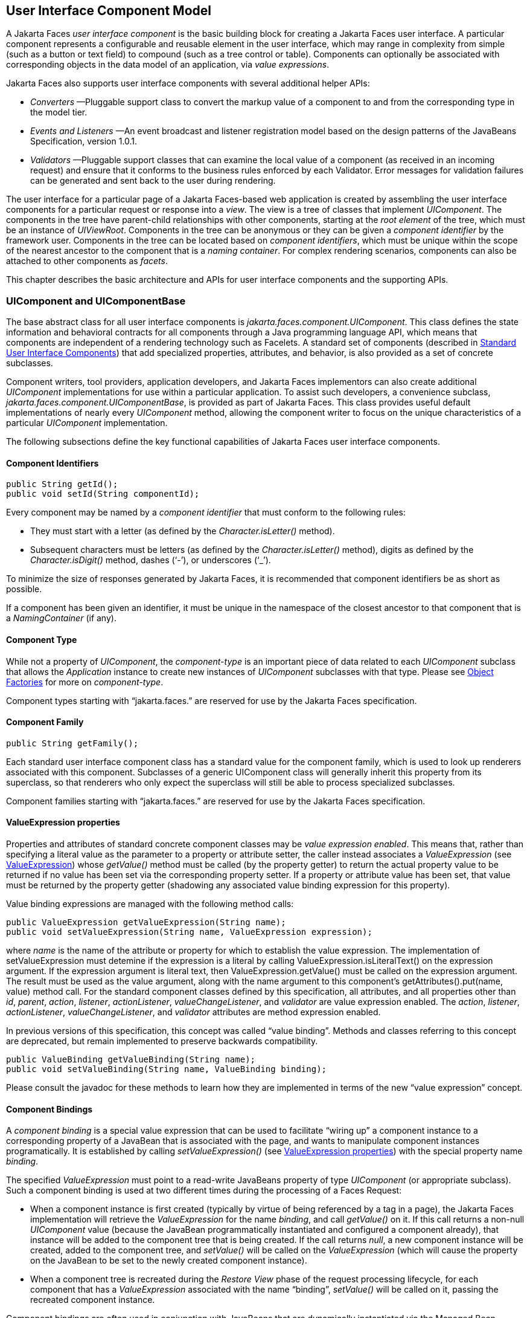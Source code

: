 [[a883]]
== User Interface Component Model

A Jakarta Faces _user interface component_ is the basic
building block for creating a Jakarta Faces user interface. A particular component
represents a configurable and reusable element in the user interface,
which may range in complexity from simple (such as a button or text
field) to compound (such as a tree control or table). Components can
optionally be associated with corresponding objects in the data model of
an application, via _value expressions_.

Jakarta Faces also supports user interface components
with several additional helper APIs:

* _Converters_ —Pluggable support class to
convert the markup value of a component to and from the corresponding
type in the model tier.

* _Events and Listeners_ —An event broadcast
and listener registration model based on the design patterns of the
JavaBeans Specification, version 1.0.1.

* _Validators_ —Pluggable support classes that
can examine the local value of a component (as received in an incoming
request) and ensure that it conforms to the business rules enforced by
each Validator. Error messages for validation failures can be generated
and sent back to the user during rendering.

The user interface for a particular page of a
Jakarta Faces-based web application is created by assembling the user interface
components for a particular request or response into a _view_. The view
is a tree of classes that implement _UIComponent_. The components in
the tree have parent-child relationships with other components, starting
at the _root element_ of the tree, which must be an instance of
_UIViewRoot_. Components in the tree can be anonymous or they can be
given a _component identifier_ by the framework user. Components in the
tree can be located based on _component identifiers_, which must be
unique within the scope of the nearest ancestor to the component that is
a _naming container_. For complex rendering scenarios, components can
also be attached to other components as _facets_.

This chapter describes the basic architecture
and APIs for user interface components and the supporting APIs.

=== UIComponent and UIComponentBase

The base abstract class for all user
interface components is _jakarta.faces.component.UIComponent_. This class
defines the state information and behavioral contracts for all
components through a Java programming language API, which means that
components are independent of a rendering technology such as Facelets.
A standard set of components (described in
<<StandardUserInterfaceComponents.adoc#a1823,Standard User Interface Components>>)
that add specialized properties, attributes, and behavior, is also
provided as a set of concrete subclasses.

Component writers, tool providers,
application developers, and Jakarta Faces implementors can also create additional
_UIComponent_ implementations for use within a particular application.
To assist such developers, a convenience subclass,
_jakarta.faces.component.UIComponentBase_, is provided as part of Jakarta Faces.
This class provides useful default implementations of nearly every
_UIComponent_ method, allowing the component writer to focus on the
unique characteristics of a particular _UIComponent_ implementation.

The following subsections define the key
functional capabilities of Jakarta Faces user interface components.

[[a895]]
==== Component Identifiers

[source,java]
----
public String getId();
public void setId(String componentId);
----

Every
component may be named by a _component identifier_ that must conform to
the following rules:

* They must start with a letter (as defined by
the _Character.isLetter()_ method).

* Subsequent characters must be letters (as
defined by the _Character.isLetter()_ method), digits as defined by the
_Character.isDigit()_ method, dashes (‘-’), or underscores (‘_’).

To minimize the size of responses
generated by Jakarta Faces, it is recommended that component
identifiers be as short as possible.

If a component has been given an identifier,
it must be unique in the namespace of the closest ancestor to that
component that is a _NamingContainer_ (if any).

==== Component Type

While not a property of __UIComponent__, the
_component-type_ is an important piece of data related to each
_UIComponent_ subclass that allows the _Application_ instance to create
new instances of _UIComponent_ subclasses with that type. Please see
<<ApplicationIntegration.adoc#a3468,Object Factories>> for more on
_component-type_.

Component types starting with “jakarta.faces.”
are reserved for use by the Jakarta Faces specification.

==== Component Family

[source,java]
----
public String getFamily();
----

Each standard user interface component class
has a standard value for the component family, which is used to look up
renderers associated with this component. Subclasses of a generic
UIComponent class will generally inherit this property from its
superclass, so that renderers who only expect the superclass will still
be able to process specialized subclasses.

Component families starting with
“jakarta.faces.” are reserved for use by the Jakarta Faces specification.

[[a911]]
==== ValueExpression properties

Properties and attributes of standard
concrete component classes may be _value expression enabled_. This
means that, rather than specifying a literal value as the parameter to a
property or attribute setter, the caller instead associates a
_ValueExpression_ (see <<ExpressionLanguageFacility.adoc#a3029,ValueExpression>>)
whose _getValue()_ method must be called (by the property getter) to
return the actual property value to be returned if no value has been set
via the corresponding property setter. If a property or attribute value
has been set, that value must be returned by the property getter
(shadowing any associated value binding expression for this property).

Value binding expressions are managed with
the following method calls:

[source,java]
----
public ValueExpression getValueExpression(String name);
public void setValueExpression(String name, ValueExpression expression);
----

where _name_ is the name of the
attribute or property for which to establish the value expression.
The implementation of
setValueExpression must detemine if the expression is a literal by
calling ValueExpression.isLiteralText() on the expression argument. If
the expression argument is literal text, then ValueExpression.getValue()
must be called on the expression argument. The result must be used as
the value argument, along with the name argument to this component’s
getAttributes().put(name, value) method call.   For the standard component
classes defined by this specification, all attributes, and all
properties other than _id_, _parent_, _action_, _listener_,
_actionListener_, _valueChangeListener_, and _validator_ are value
expression enabled. The _action_, _listener_, _actionListener_,
_valueChangeListener_, and _validator_ attributes are method expression
enabled.

In previous versions of this specification,
this concept was called “value binding”. Methods and classes referring
to this concept are deprecated, but remain implemented to preserve
backwards compatibility.

[source,java]
----
public ValueBinding getValueBinding(String name);
public void setValueBinding(String name, ValueBinding binding);
----

Please consult the javadoc for these methods
to learn how they are implemented in terms of the new “value expression”
concept.

[[a923]]
==== Component Bindings

A _component binding_ is a special value
expression that can be used to facilitate “wiring up” a component
instance to a corresponding property of a JavaBean that is associated
with the page, and wants to manipulate component instances
programatically. It is established by calling _setValueExpression()_
(see <<UserInterfaceComponentModel.adoc#a911,ValueExpression properties>>) with
the special property name _binding_.

The specified _ValueExpression_ must point to
a read-write JavaBeans property of type _UIComponent_ (or appropriate
subclass). Such a component binding is used at two different times
during the processing of a Faces Request:

* When a component instance is first created
(typically by virtue of being referenced by a tag in a
page), the Jakarta Faces implementation will retrieve the _ValueExpression_
for the name _binding_, and call _getValue()_ on it. If this call
returns a non-null _UIComponent_ value (because the JavaBean
programmatically instantiated and configured a component already), that
instance will be added to the component tree that is being created. If
the call returns _null_, a new component instance will be created,
added to the component tree, and _setValue()_ will be called on the
_ValueExpression_ (which will cause the property on the JavaBean to be
set to the newly created component instance).

* When a component tree is recreated during
the _Restore View_ phase of the request processing lifecycle, for each
component that has a _ValueExpression_ associated with the name
“binding”, _setValue()_ will be called on it, passing the recreated
component instance. 

Component bindings are often used in
conjunction with JavaBeans that are dynamically instantiated via the
Managed Bean Creation facility. If application
developers place managed beans that are pointed at by component binding
expressions in any scope other than request scope, the system cannot
behave correctly. This is because placing it in a scope wider than
request scope would require thread safety, since UIComponent instances
depend on running inside of a single thread. There are also potentially
negative impacts on memory management when placing a component binding
in “session” or “view” scopes.

==== Client Identifiers

Client identifiers are used by Jakarta Faces
implementations, as they decode and encode components, for any occasion
when the component must have a client side name. Some examples of such
an occasion are:

* to name request parameters for a subsequent
request from the Jakarta Faces-generated page.

* to serve as anchors for client side scripting
code.

* to serve as anchors for client side
accessibility labels.

[source,java]
----
public String getClientId(FacesContext context);
protected String getContainerClientId(FacesContext context);
----

The client identifier is derived from the
component identifier (or the result of calling
_UIViewRoot.createUniqueId()_ if there is not one), and the client
identifier of the closest parent component that is a _NamingContainer_
according to the algorithm specified in the javadoc for
_UIComponent.getClientId()_. The _Renderer_ associated with this
component, if any, will then be asked to convert this client identifier
to a form appropriate for sending to the client. The value returned from
this method must be the same throughout the lifetime of the component
instance unless _setId()_ is called, in which case it will be
recalculated by the next call to _getClientId()_.

[[a937]]
==== Component Tree Manipulation

[source,java]
----
public UIComponent getParent();
public void setParent(UIComponent parent);
----

Components that have been added as children
of another component can identify the parent by calling the _getParent_
method. For the root node component of a component tree, or any
component that is not part of a component tree, _getParent_ will return
_null_. In some special cases, such as transient components, it is
possible that a component in the tree will return _null_ from
getParent(). The _setParent()_ method should only be called by the
_List_ instance returned by calling the _getChildren()_ method, or the
_Map_ instance returned by calling the _getFacets()_ method, when child
components or facets are being added, removed, or replaced.

[source,java]
----
public List<UIComponent> getChildren();
----

Return a mutable _List_ that contains all of
the child __UIComponent__s for this component instance.  The returned _List_
implementation must support all of the required and optional methods of
the _List_ interface, as well as update the parent property of children
that are added and removed, as described in the Javadocs for this
method.  Note that the _add()_ methods have a special
requirement to cause the _PostAddToViewEvent_ method to be fired, as
well as the processing of the _ResourceDependency_ annotation. See the
javadocs for _getChildren()_ for details.

[source,java]
----
public int getChildCount();
----

A convenience method to return the
number of child components for this component. [P2-start
UIComponent.getChildCount requirements.] If there are no children, this
method must return 0. The method must not cause the creation of a child
component list, so it is preferred over calling _getChildren().size()_
when there are no children. [P2-end]

[[a946]]
==== Component Tree Navigation

[source,java]
----
public UIComponent findComponent(String expr);
----

Search for and return the UIComponent with an
_id_ that matches the specified search expression (if any), according to
the algorithm described in the Javadocs for this method.

[source,java]
----
public Iterator<UIComponent> getFacetsAndChildren();
----

Return an immutable _Iterator_ over all of
the facets associated with this component (in an undetermined order),
followed by all the child components associated with this component (in
the order they would be returned by _getChildren()_).

[source,java]
----
public boolean invokeOnComponent(FacesContext context,
    String clientId, ContextCallback callback) throws FacesException;
----

Starting at _this_ component in the view,
search for the UIComponent whose _getClientId()_ method returns a String
that exactly matches the argument _clientId_ using the algorithm
specified in the Javadocs for this method. If such a UIComponent is
found, call the _invokeContextCallback()_ method on the argument
_callback_ passing the current _FacesContext_ and the found UIComponent.
Upon normal return from the callback, return _true_ to the caller. If
the callback throws an exception, it must be wrapped inside of a
_FacesException_ and re-thrown. If no such UIComponent is found, return
_false_ to the caller.

Special consideration should be given to the
implementation of _invokeOnComponent()_ for UIComponent classes that
handle iteration, such as _UIData_. Iterating components manipulate
their own internal state to handle iteration, and doing so alters the
clientIds of components nested within the iterating component.
Implementations of _invokeOnComponent()_ must guarantee that any state
present in the component or children is restored before returning.
Please see the Javadocs for _UIData.invokeOnComponent()_ for details.

The _ContextCallback_ interface is specified
as follows..

[source,java]
----
public interface ContextCallback {
  public void invokeContextCallback(
      FacesContext context, UIComponent target);
}
----

Please consult the Javadocs for more details
on this interface.

[source,java]
----
public static UIComponent getCurrentComponent(FacesContext context);
----

Returns the UIComponent instance that is
currently being processed.

[source,java]
----
public static UIComponent getCurrentCompositeComponent(
    FacesContext context);
----

Returns the closest ancestor component
relative to getCurrentComponent that is a composite component, or null
if no such component is exists.

[source,java]
----
public boolean visitTree(VisitContext context, VisitCallback callback);
----

Uses the visit API introduced in version 2 of
the specification to perform a flexible and customizable visit of the
tree from this instance and its children. Please see the package
description for the package _jakarta.faces.component.visit_ for the
normative specification.

[[a968]]
==== Facet Management

Jakarta Faces supports the traditional
model of composing complex components out of simple components via
parent-child relationships that organize the entire set of components
into a tree, as described in <<UserInterfaceComponentModel.adoc#a937,Component
Tree Manipulation>>. However, an additional useful facility is the
ability to define particular subordinate components that have a specific
_role_ with respect to the owning component, which is typically
independent of the parent-child relationship. An example might be a
“data grid” control, where the children represent the columns to be
rendered in the grid. It is useful to be able to identify a component
that represents the column header and/or footer, separate from the usual
child collection that represents the column data.

To meet this requirement, Jakarta Faces
components offer support for _facets_, which represent a named
collection of subordinate (but non-child) components that are related to
the current component by virtue of a unique _facet name_ that represents
the role that particular component plays. Although facets are not part
of the parent-child tree, they participate in request processing
lifecycle methods, as described in <<UserInterfaceComponentModel.adoc#a1059,
Lifecycle Management Methods>>.

[source,java]
----
public Map<String, UIComponent> getFacets();
----

Return a mutable Map representing the facets
of this UIComponent, keyed by the facet name.

[source,java]
----
public UIComponent getFacet(String name);
----

A convenience method to return a facet value,
if it exists, or _null_ otherwise. If the requested facet does not
exist, no facets _Map_ must not be created, so it is preferred over
calling _getFacets().get()_ when there are no __Facet__s.

For easy use of components that use facets,
component authors may include type-safe getter and setter methods that
correspond to each named facet that is supported by that component
class. For example, a component that supports a _header_ facet of type
_UIHeader_ should have methods with signatures and functionality as
follows:

[source,java]
----
public UIHeader getHeader() {
  return ((UIHeader) getFacet("header");
}

public void setHeader(UIHeader header) {
  getFacets().put("header", header);
}
----

[[a983]]
==== Managing Component Behavior

_UIComponentBase_ provides default
implementations for the methods from the _jakarta.faces.component.behavior.BehaviorHolder_
interface. _UIComponentBase_ does not
implement the _jakarta.faces.component.behavior.BehaviorHolder_ interface,
but it provides the default implementations to simplify subclass
implemenations. Refer to
<<UserInterfaceComponentModel#a1707,Component
Behavior Model>> for more information.

[source,java]
----
public void addBehavior(String eventName, Behavior behavior)
----

This method attaches a _Behavior_ to the
component for the specified _eventName_. The _eventName_ must be one of
the values in the _Collection_ returned from _getEventNames()_. For
example, it may be desired to have some behavior defined when a “click”
event occurs. The behavior could be some client side behavior in the
form of a script executing, or a server side listener executing.

[source,java]
----
public Collection<String> getEventNames()
----

Returns the logical event names that can be
associated with behavior for the component.

[source,java]
----
public Map<String, List<Behavior>> getBehaviors()
----

Returns a _Map_ defining the association of
events and behaviors. They keys in the _Map_ are event names.

[source,java]
----
public String getDefaultEventName()
----

Returns the default event name (if any) for
the component.

[[a993]]
==== Generic Attributes

[source,java]
----
public Map<String, Object> getAttributes();
----

The render-independent characteristics of
components are generally represented as Jakarta Bean component properties
with getter and setter methods (see <<UserInterfaceComponentModel.adoc#a1021,
Render-Independent Properties>>). In addition, components may also be
associated with generic attributes that are defined outside the
component implementation class. Typical uses of generic attributes
include:

* Specification of render-dependent
characteristics, for use by specific __Renderer__s.

* General purpose association of
application-specific objects with components.

The attributes for a component may be of any
Java programming language object type, and are keyed by attribute name
(a String). However, see <<ApplicationIntegration.adoc#a4135,State Saving
Alternatives and Implications>> for implications of your application’s
choice of state saving method on the classes used to implement attribute
values.

Attribute names that begin with _jakarta.faces_
are reserved for use by the Jakarta Faces specification. Names that begin with
_jakarta_ are reserved for definition through the Eclipse Foundation Process.
Implementations are not allowed to define names that begin with _jakarta_.

The _Map_ returned by _getAttributes()_ must also support
attribute-property transparency, which operates as follows:

* When the _get()_ method is called, if the
specified attribute name matches the name of a readable JavaBeans
property on the component implementation class, the value returned will
be acquired by calling the appropriate property getter method, and
wrapping Java primitive values (such as int) in their corresponding
wrapper classes (such as _java.lang.Integer_) if necessary. If the
specified attribute name does not match the name of a readable JavaBeans
property on the component implementation class, consult the internal
data-structure to in which generic attributes are stored. If no entry
exists in the internal data-structure, see if there is a
_ValueExpression_ for this attribute name by calling
_getValueExpression()_, passing the attribute name as the key. If a
_ValueExpression_ exists, call _getValue()_ on it, returning the result.
If an _ELException_ is thrown wrap it in a _FacesException_ and re-throw
it.

* When the _put()_ method is called, if the
specified attribute name matches the name of a writable JavaBeans
property on the component implementation class, the appropriate property
setter method will be called. If the specified attribute name does not
match the name of a writable JavaBeans property, simply put the value in
the data-structure for generic attributes.

* When the _remove()_ method is called, if the
specified attribute name matches the name of a JavaBeans property on the
component, an _IllegalArgumentException_ must be thrown.

* When the _containsKey()_ method is called, if
the specified attribute name matches the name of a JavaBeans property,
return _false_. Otherwise, return _true_ if and only if the specified
attribute name exists in the internal data-structure for the generic
attributes.

The _Map_ returned by
_getAttributes()_ must also conform to the entire contract for the _Map_
interface. 

[[a1006]]
===== Special Attributes

.UIComponent Constants

[source,java]
----
public static final String BEANINFO_KEY =
    "jakarta.faces.component.BEANINFO_KEY";
----

This is a key in the component attributes Map
whose value is a java.beans.BeanInfo describing the composite component.

[source,java]
----
public static final String FACETS_KEY =
    "jakarta.faces.component.FACETS_KEY";
----

This is a key in the composite component
BeanDescriptor whose value is a Map<PropertyDescriptor> that contains
meta-information for the declared facets for the composite component.

[source,java]
----
public static final String COMPOSITE_COMPONENT_TYPE_KEY =
    "jakarta.faces.component.COMPOSITE_COMPONENT_TYPE";
----

This is a key in the composite component
BeanDescriptor whose value is a ValueExpression that evaluates to the
component-type of the composite component root.

[source,java]
----
public static final String COMPOSITE_FACET_NAME =
    "jakarta.faces.component.COMPOSITE_FACET_NAME";
----

This is a key in the Map<PropertyDescriptor>
that is returned by using the key FACETS_KEY. The value of this constant
is also used as the key in the Map returned from getFacets(). In this
case, the value of this key is the facet (the UIPanel) that is the
parent of all the components in the composite implementation section of
the composite component VDL file.

Refer to the
jakarta.faces.component.UIComponent Javadocs for more detailed
information.

[[a1021]]
==== Render-Independent Properties

The render-independent characteristics of a
user interface component are represented as JavaBean component
properties, following JavaBeans naming conventions. Specifically, the
method names of the getter and/or setter methods are determined using
standard JavaBeans component introspection rules, as defined by
_java.beans.Introspector_. The render-independent properties supported
by all __UIComponent__s are described in the following table:

[width="100%",cols="20%,10%,20%,50%",options="header",]
|===
|Name |Access
|Type |Description
| _id_ |RW
|String |The
component identifier, as described in <<UserInterfaceComponentModel.adoc#a895,
Component Identifiers>>.

| _parent_ |RW
| _UIComponent_
|The parent component for which this
component is a child or a facet.

| _rendered_ |RW
| _boolean_ |A
flag that, if set to _true_, indicates that this component should be
processed during all phases of the request processing lifecycle. The
default value is “true”.

| _rendererType_
|RW | _String_
|Identifier of the _Renderer_ instance (from
the set of _Renderer_ instances supported by the _RenderKit_ associated
with the component tree we are processing. If this property is set,
several operations during the request processing lifecycle (such as
_decode_ and the _encodeXxx_ family of methods) will be delegated to a
_Renderer_ instance of this type. If this property is not set, the
component must implement these methods directly.

| _rendersChildren_
|RO | _boolean_
|A flag that, if set to _true_, indicates
that this component manages the rendering of all of its children
components (so the Jakarta Faces implementation should not attempt to render
them). The default implementation in _UIComponentBase_ delegates this
setting to the associated _Renderer_, if any, and returns _false_
otherwise.

| _transient_ |RW
|boolean |A flag
that, if set to _true_, indicates that this component must not be
included in the state of the component tree. The default implementation
in _UIComponentBase_ returns _false_ for this property.
|===

The method names for the render-independent
property getters and setters must conform to the design patterns in the
JavaBeans specification. See <<ApplicationIntegration.adoc#a4135,State
Saving Alternatives and Implications>> for implications of your
application’s choice of state saving method on the classes used to
implement property values.

[[a1041]]
==== Component Specialization Methods

The methods described in this section are
called by the Jakarta Faces implementation during the various phases of the
request processing lifecycle, and may be overridden in a concrete
subclass to implement specialized behavior for this component.

[source,java]
----
public boolean broadcast(FacesEvent event)
    throws AbortProcessingException;
----

The _broadcast()_ method is called during the
common event processing (see <<RequestProcessingLifecycle.adoc#a494,Common
Event Processing>>) at the end of several request processing lifecycle
phases. For more information about the event and listener model, see
<<UserInterfaceComponentModel.adoc#a1300,Event and Listener Model>>. Note that it
is not necessary to override this method to support additional event
types.

[source,java]
----
public void decode(FacesContext context);
----

This method is called during the _Apply
Request Values_ phase of the request processing lifecycle, and has the
responsibility of extracting a new local value for this component from
an incoming request. The default implementation in _UIComponentBase_
delegates to a corresponding _Renderer_, if the _rendererType_ property
is set, and does nothing otherwise.

Generally, component writers will choose to
delegate decoding and encoding to a corresponding _Renderer_ by setting
the _rendererType_ property (which means the default behavior described
above is adequate).

[source,java]
----
public void encodeAll(FacesContext context) throws IOException
public void encodeBegin(FacesContext context) throws IOException;
public void encodeChildren(FacesContext context) throws IOException;
public void encodeEnd(FacesContext context) throws IOException;
----

These methods are called during the
_Render Response_ phase of the request processing lifecycle.
_encodeAll()_ will cause this component and all its children and facets
that return _true_ from _isRendered()_ to be rendered, regardless of the
value of the _getRendersChildren()_ return value. _encodeBegin()_,
_encodeChildren()_, and _encodeEnd()_ have the responsibility of
creating the response data for the beginning of this component, this
component’s children (only called if the _rendersChildren_ property of
this component is _true_), and the ending of this component,
respectively. Typically, this will involve generating markup for the
output technology being supported, such as creating an HTML _<input>_
element for a _UIInput_ component. For clients that support it, the
encode methods might also generate client-side scripting code (such as
JavaScript), and/or stylesheets (such as CSS). The default
implementations in _UIComponentBase_ _encodeBegin()_ and _encodeEnd()_
delegate to a corresponding _Renderer_, if the _rendererType_ property
is _true_, and do nothing otherwise. The default
implementation in UIComponentBase _encodeChildren()_ must iterate over
its children and call _encodeAll()_ for each child component.
_encodeBegin()_ must publish a _PreRenderComponentEvent_. 

Generally, component writers will choose to
delegate encoding to a corresponding _Renderer_, by setting the
_rendererType_ property (which means the default behavior described
above is adequate).

[source,java]
----
public void queueEvent(FacesEvent event);
----

Enqueue the specified event for broadcast at
the end of the current request processing lifecycle phase. Default
behavior is to delegate this to the _queueEvent()_ of the parent
component, normally resulting in broadcast via the default behavior in
the _UIViewRoot_ lifecycle methods.

The component author can override any of the
above methods to customize the behavior of their component.

[[a1059]]
==== Lifecycle Management Methods

The following methods are called by the
various phases of the request processing lifecycle, and implement a
recursive tree walk of the components in a component tree, calling the
component specialization methods described above for each component.
These methods are not generally overridden by component writers, but
doing so may be useful for some advanced component implementations. See
the javadocs for detailed information on these methods

In order to support the “component” implicit
object (See <<ExpressionLanguageFacility.adoc#a2830,Implicit Object ELResolver
for Facelets and Programmatic Access>>), the following methods have been
added to _UIComponent_

[source,java]
----
protected void pushComponentToEL(FacesContext context);
protected void popComponentFromEL(FacesContext context)
----

_pushComponentToEL()_ and
_popComponentFromEL()_ must be called inside each of the lifecycle
management methods in this section as specified in the javadoc for that
method.

[source,java]
----
public void processRestoreState(FacesContext context, Object state);
----

Perform the component tree processing
required by the _Restore View_ phase of the request processing lifecycle
for all facets of this component, all children of this component, and
this component itself.

[source,java]
----
public void processDecodes(FacesContext context);
----

Perform the component tree processing
required by the _Apply Request Values_ phase of the request processing
lifecycle for all facets of this component, all children of this
component, and this component itself

[source,java]
----
public void processValidators(FacesContext context);
----

Perform the component tree processing
required by the _Process Validations_ phase of the request processing
lifecycle for all facets of this component, all children of this
component, and this component itself.

[source,java]
----
public void processUpdates(FacesContext context);
----

Perform the component tree processing
required by the Update Model Values phase of the request processing
lifecycle for all facets of this component, all children of this
component, and this component itself.

[source,java]
----
public void processSaveState(FacesContext context);
----

Perform the component tree processing
required by the state saving portion of the _Render Response_ phase of
the request processing lifecycle for all facets of this component, all
children of this component, and this component itself.

[[a1075]]
==== Utility Methods

[source,java]
----
protected FacesContext getFacesContext();
----

Return the FacesContext instance for the
current request.

[source,java]
----
protected Renderer getRenderer(FacesContext context);
----

Return the _Renderer_ that is associated this
_UIComponent_, if any, based on the values of the _family_ and
_rendererType_ properties currently stored as instance data on the
_UIComponent_.

[source,java]
----
protected void addFacesListener(FacesListener listener);
protected void removeFacesListener(FacesListener listener);
----

These methods are used to register and
deregister an event listener. They should be called only by a public
addXxxListener() method on the component implementation class, which
provides typesafe listener registration.

[source,java]
----
public Map<String, String> getResourceBundleMap();
----

Return a Map of the ResourceBundle for this
component. Please consult the Javadocs for more information.




[[a1088]]
=== Component Behavioral Interfaces

In addition to extending _UIComponent_,
component classes may also implement one or more of the _behavioral
interfaces_ described below. Components that implement these interfaces
must provide the corresponding method signatures and implement the
described functionality.

[[a1090]]
==== ActionSource

The _ActionSource_ interface defines a way
for a component to indicate that wishes to be a source of _ActionEvent_
events, including the ability invoke application actions (see
<<ApplicationIntegration.adoc#a3553,Application Actions>>) via the default
_ActionListener_ facility (see <<ApplicationIntegration.adoc#a3402,
ActionListener Property>>).

The _ActionSource_ interface also provides a JavaBeans _actionExpression_
property analogous to the _action_ property. This allows the _ActionSource_
concept to leverage the Jakarta Expression Language API.


[[a1092]]
===== Properties

The following render-independent properties
are added by the _ActionSource_ interface:

[width="100%",cols="20%,10%,20%,50%",options="header",]
|===
|Name |Access
|Type |Description

|immediate |RW
|boolean |A flag
indicating that the default _ActionListener_ should execute immediately
(that is, during the _Apply Request Values_ phase of the request
processing lifecycle, instead of waiting for _Invoke Application_
phase). The default value of this property must be _false_.

| _actionExpression_
|RW |
_jakarta.el.MethodExpression_ |A
_MethodExpression_ (see <<ExpressionLanguageFacility.adoc#a3039,MethodExpression>>)
that must (if non-__null__) point at an action method (see
<<ApplicationIntegration.adoc#a3553,Application Actions>>). The specified
method will be called during the _Apply Request Values_ or _Invoke
Application_ phase of the request processing lifecycle, as described in
<<RequestProcessingLifecycle.adoc#a454,Invoke Application>>.
|===



===== Methods

_ActionSource_ adds no new processing
methods.

===== Events

A component implementing _ActionSource_ is a
source of _ActionEvent_ events. There are three important moments in the
lifetime of an __ActionEvent__:

* when an the event is _created_

* when the event is _queued_ for later
processing

* when the listeners for the event are
_notified_

_ActionEvent_ creation occurs when the
system detects that the component implementing _ActionSource_ has been
activated. For example, a button has been pressed. This happens when the
_decode()_ processing of the _Apply Request Values_ phase of the request
processing lifecycle detects that the corresponding user interface
control was activated.

_ActionEvent_ queueing occurs immediately
after the event is created.

Event listeners that have registered an
interest in __ActionEvent__s fired by this component (see below) are
notified at the end of the _Apply Request Values_ or _Invoke
Application_ phase, depending upon the immediate property of the
originating __UICommand__.

_ActionSource_ includes the following
methods to register and deregister _ActionListener_ instances interested
in these events. See <<UserInterfaceComponentModel.adoc#a1300,Event and Listener
Model>> for more details on the event and listener model provided by Jakarta Faces.

[source,java]
----
public void addActionListener(ActionListener listener);
public void removeActionListener(ActionListener listener);
----

In addition to manually registered listeners,
the Jakarta Faces implementation provides a default _ActionListener_ that will
process _ActionEvent_ events during the _Apply Request Values_ or
_Invoke Application_ phases of the request processing lifecycle. See
<<RequestProcessingLifecycle.adoc#a454,Invoke Application>> for more
information.


[[a1134]]
==== NamingContainer

_NamingContainer_ is a marker interface.
Components that implement _NamingContainer_ have the property that, for
all of their children that have non-__null__ component identifiers, all
of those identifiers are unique. This property is enforced by the
_renderView()_ method on __ViewHandler__. Since this is just a marker
interface, there are no properties, methods, or events. Among the
standard components, _UIForm_ and _UIData_ implement __NamingContainer__.
See <<StandardUserInterfaceComponents.adoc#a1932,UIForm>> and _Section_
<<StandardUserInterfaceComponents.adoc#a1921,Methods>> “UIData” for details of how the
_NamingContainer_ concept is used in these two cases.

_NamingContainer_ defines a public static
final character constant, __SEPARATOR_CHAR__, that is used as default value to separate
components of client identifiers, as well as the components of search
expressions used by the _findComponent()_ method see
(<<UserInterfaceComponentModel.adoc#a946,Component Tree Navigation>>). The value
of this constant must be a colon character (“:”), which is according to the 
HTML standard among the allowable values for the _id_ and _name_ attribute.

Use of this separator character in client
identifiers rendered by __Renderer__s can cause problems with CSS
stylesheets that attach styles to a particular client identifier. For
the Standard HTML RenderKit, this issue can be worked around by using the
_styleClass_ attribute to select CSS styles by class rather than by
identifier, or by wrapping the section in a plain HTML _<div>_ or _<span>_
element containing the desired client identifier, or by escaping the
colon character with a backslash in the CSS selector.

This separator character can be overridden to another character by the context
initialization parameter named __jakarta.faces.SEPARATOR_CHAR__, for example
an underscore character (“_”), but the page authors must then ensure to not
use this exact character in the component identifiers themselves.

Component authors should never use the final character constant __SEPARATOR_CHAR__ directly,
but they should instead use _UINamingContainer.getSeparatorChar(FacesContext)_ method
to obtain the desired separator character, which can be either the overridden character
or the default character of (“:”).

[[a1138]]
==== StateHolder

The _StateHolder_ interface is implemented by
__UIComponent__, __Converter__, __FacesListener__, and _Validator_ classes
that need to save their state between requests. _UIComponent_ implements
this interface to denote that components have state that must be saved
and restored between requests.

===== Properties

The following render-independent properties
are added by the _StateHolder_ interface:

[width="100%",cols="20%,10%,20%,50%",options="header",]
|===
|Name |Access
|Type |Description
| _transient_ |RW
| _boolean_ |A
flag indicating whether this instance has decided to opt out of having
its state information saved and restored. The default value for all
standard component, converter, and validator classes that implement
_StateHolder_ must be __false__.
|===



===== Methods

Any class implementing _StateHolder_ must
implement both the _saveState()_ and _restoreState()_ methods, since
these two methods have a tightly coupled contract between themselves. In
other words, if there is an inheritance hierarchy, it is not permissible
to have the _saveState()_ and _restoreState()_ methods reside at
different levels of the hierarchy.

[source,java]
----
public Object saveState(FacesContext context);
public void restoreState(FacesContext context,
    Object state) throws IOException;
----

Gets or restores the state of the instance as
a _Serializable_ __Object__.

If the class that implements this interface
has references to Objects which also implement _StateHolder_ (such as a
_UIComponent_ with a converter, event listeners, and/or validators)
these methods must call the _saveState()_ or _restoreState()_ method on
all those instances as well.

Any class implementing _StateHolder_ must
have a public no-args constructor.

If the state saving method is server, these
methods may not be called.

If the class that implements this interface
has references to Objects which do not implement __StateHolder__, these
methods must ensure that the references are preserved. For example,
consider class __MySpecialComponent__, which implements __StateHolder__,
and keeps a reference to a helper class, __MySpecialComponentHelper__,
which does not implement __StateHolder__.
_MySpecialComponent.saveState()_ must save enough information about
__MySpecialComponentHelper__, so that when
_MySpecialComponent.restoreState()_ is called, the reference to
_MySpecialComponentHelper_ can be restored. The return from
_saveState()_ must be __Serializable__.

Since all of the standard user interface
components listed in <<StandardUserInterfaceComponents.adoc#a1823,Standard User
Interface Components>>” extend from __UIComponent__, they all implement
the _StateHolder_ interface. In addition, the standard _Converter_ and
_Validator_ classes that require state to be saved and restored also
implement _StateHolder._

===== Events

_StateHolder_ does not originate any
standard events.

[[a1159]]
==== PartialStateHolder

_PartialStateHolder_ extends _StateHolder_
and adds a usage contract for components that wish to take part in the
partial state saving mechanism introduced in version 2.0.
Implementations of this interface should use the
_jakarta.faces.component.StateHelper_ instance returned from
_UIComponent.getStateHelper()_ to store stateful component information
that otherwise would have been stored as instance variables on the class
implementing __PartialStateHolder__.

===== Properties

_PartialStateHolder_ adds no properties to
the _StateHolder_ contract

[[a1215]]
===== Methods

The following methods support the partial
state saving feature:

[source,java]
----
void clearInitialState();
boolean initialStateMarked();
void markInitialState();
----

These methods allow the state saving feature
to determine if the component is in its initial state or not, and to set
the flag indicating this condition of existence. The Javadocs for these
methods specify the conditions under which these methods are invoked.

===== Events

_PartialStateHolder_ does not originate any
standard events.

[[a1173]]
==== ValueHolder

_ValueHolder_ is an interface that may be
implemented by any concrete _UIComponent_ that wishes to support a local
value, as well as access data in the model tier via a _value expression_
, and support conversion between _String_ and the model tier data's
native data type.

[[a1175]]
===== Properties

The following render-independent properties
are added by the _ValueHolder_ interface:

[width="100%",cols="20%,10%,20%,50%",options="header",]
|===
|Name |Access
|Type |Description
|converter |RW
|Converter |The
_Converter_ (if any) that is registered for this UIComponent.

| _value_ |RW
| _Object_ |First
consult the local value property of this component. If non-__null__
return it. If the local value property is __null__, see if we have a
_ValueExpression_ for the value property. If so, return the result of
evaluating the property, otherwise return __null__.

|localValue |RO
|Object |allows
any value set by calling _setValue()_ to be returned, without
potentially evaluating a _ValueExpression_ the way that _getValue()_
will do
|===

Like nearly all component properties, the
_value_ property may have a value binding expression (see
<<UserInterfaceComponentModel.adoc#a911,ValueExpression properties>>) associated
with it. If present (and if there is no _value_ set directly on this
component), such an expression is utilized to retrieve a value
dynamically from a model tier object during _Render Response Phase_ of
the request processing lifecycle. In addition, for input components, the
value expression is used during _Update Model Values_ phase (on the
subsequent request) to push the possibly updated component value back to
the model tier object.

The _Converter_ property is used to allow the
component to know how to convert the model type from the _String_ format
provided by the Servlet API to the proper type in the model tier.

The _Converter_ property must be inspected
for the presence of _ResourceDependency_ and _ResourceDependencies_
annotations as described in the Javadocs for the _setConverter_ method.

===== Methods

ValueHolder adds no methods.

===== Events

_ValueHolder_ does not originate any
standard events.

[[a1192]]
==== EditableValueHolder

The _EditableValueHolder_ interface (extends
_ValueHolder_, see <<UserInterfaceComponentModel.adoc#a1173,ValueHolder>>)
describes additional features supported by editable components,
including _ValueChangeEvents_ and _Validators_.

===== Properties

The following render-independent properties
are added by the _EditableValueHolder_ interface:

[width="100%",cols="20%,10%,20%,50%",options="header",]
|===
|Name |Access
|Type |Description
|immediate |RW
|boolean |Flag
indicating that conversion and validation of this component’s value
should occur during _Apply Request Values_ phase instead of _Process
Validations_ phase.

|localValueSet |RW
|boolean |Flag
indicating whether the _value_ property has been set.

|required |RW
|boolean |Is the
user required to provide a non-empty value for this component? Default
value must be _false_.

|submittedValue
|RW | _Object_
|The submitted, unconverted, value of this
component. This property should only be set by the decode() method of
this component, or its corresponding Renderer, or by the validate method
of this component. This property should only be read by the validate()
method of this component.

|valid |RW
|boolean |A flag
indicating whether the local value of this component is valid (that is,
no conversion error or validation error has occurred).

|===

===== Methods

The following methods support the validation
functionality performed during the _Process Validations_ phase of the
request processing lifecycle:

[source,java]
----
public void addValidator(Validator validator);
public void removeValidator(Validator validator);
----

The _addValidator()_ and _removeValidator()_
methods are used to register and deregister additional external
_Validator_ instances that will be used to perform correctness checks on
the local value of this component.

If the _validator_ property is not null, the
method it points at must be called by the _processValidations()_ method,
after the _validate()_ method of all registered __Validator__s is called.

The addValidator’s Validator argument must be
inspected for the presense of the ResourceDependency and
ResourceDependencies annotations as described in the Javadocs for the
addValidator method.

[[a1223]]
===== Events

_EditableValueHolder_ is a source of
_ValueChangeEvent_, _PreValidateEvent_ and _PostValidate_ events. These
are emitted during calls to _validate()_, which happens during the
_Process Validations_ phase of the request processing lifecycle. The
_PreValidateEvent_ is published immediately before the component gets
validated. _PostValidate_ is published after validation has occurred,
regardless if the validation was successful or not. If the validation
for the component did pass successfully, and the previous value of this
component differs from the current value, the _ValueChangeEvent_ is
published. The following methods allow listeners to register and
deregister for __ValueChangeEvent__s. See
<<UserInterfaceComponentModel.adoc#a1300,Event and Listener Model>> for more
details on the event and listener model provided by Jakarta Faces.

[source,java]
----
public void addValueChangeListener(ValueChangeListener listener);
public void removeValueChangeListener(ValueChangeListener listener);
----

In addition to the above listener
registration methods, If the _valueChangeListener_ property is not
_null_, the method it points at must be called by the _broadcast()_
method, after the _processValueChange()_ method of all registered
__ValueChangeListener__s is called.

[[a1229]]
==== SystemEventListenerHolder

Classes that implement this interface agree
to maintain a list of _SystemEventListener_ instances for each kind of
_SystemEvent_ they can generate. This interface enables arbitrary
Objects to act as the source for _SystemEvent_ instances.

===== Properties

This interface contains no JavaBeans
properties

===== Methods

The following method gives the Jakarta Faces runtime
access to the list of listeners stored by this instance.:

[source,java]
----
public List<FacesLifecycleListener> getListenersForEventClass(
    Class<? extends SystemEvent> facesEventClass);
----

During the processing for
_Application.publishEvent()_, if the _source_ argument to that method
implements _SystemEventListenerHolder_, the
_getListenersForEventClass()_ method is invoked on it, and each listener
in the list is given an opportunity to process the event, as specified
in the javadocs for _Application.publishEvent()_.

===== Events

While the class that implements
_SystemEventListenerHolder_ is indeed a source of events, it is a call
to _Application.publishEvent()_ that causes the event to actually be
emitted. In the interest of maximum flexibility, this interface does not
define how listeners are added, removed, or stored. See
<<UserInterfaceComponentModel.adoc#a1300,Event and Listener Model>> for more
details on the event and listener model provided by Jakarta Faces.

[[a1239]]
==== ClientBehaviorHolder

Components must
implement the _ClientBehaviorHolder_ interface to add the ability for
attaching ClientBehavior instances (see
<<UserInterfaceComponentModel.adoc#a1707,Component
Behavior Model>>). Components that extend UIComponentBase only need to
implement the getEventNames() method and specify "implements
ClientBehaviorHolder". UIComponentBase provides base implementations for
all other methods.  The concrete HTML component classes that
come with Jakarta Faces implement the _ClientBehaviorHolder_ interface.

[source,java]
----
public void addClientBehavior(String eventName, ClientBehavior behavior);
----

Attach a ClientBehavior to a component
implementing this _ClientBehaviorHolder_ interface for the specified
event. A default implementation of this method is provided in
UIComponentBase to make it easier for subclass implementations to add
behaviors.

[source,java]
----
public Collection<String> getEventNames();
----

Return a Collection of logical event
names that are supported by the component implementing this
_ClientBehaviorHolder_ interface. The Collection
must be non null and unmodifiable.

[source,java]
----
public Map<String, List<ClientBehavior>> getClientBehaviors();
----

Return a Map containing the event-client
behavior association. Each event in the Map may contain one or more
ClientBehavior instances that were added via the addClientBehavior()
method.

Each key value
in this Map must be one of the event names in the Collection returned
from getEventNames().

[source,java]
----
public String getDefaultEventName();
----

Return the default event name for this
component behavior if the component defines a default event.


[[a1251]]
=== Conversion Model

This section describes the facilities
provided by Jakarta Faces to support type conversion between
server-side Java objects and their (typically String-based)
representation in presentation markup.

==== Overview

A typical web application must constantly
deal with two fundamentally different viewpoints of the underlying data
being manipulated through the user interface:

* The _model_ view—Data is typically
represented as Java programming language objects (often JavaBeans
components), with data represented in some native Java programming
language datatype. For example, date and time values might be
represented in the model view as instances of _java.util.Date_.

* The _presentation_ view—Data is typically
represented in some form that can be perceived or modified by the user
of the application. For example, a date or type value might be
represented as a text string, as three text strings (one each for
month/date/year or one each for hour/minute/second), as a calendar
control, associated with a spin control that lets you increment or
decrement individual elements of the date or time with a single mouse
click, or in a variety of other ways. Some presentation views may depend
on the preferred language or locale of the user (such as the commonly
used mm/dd/yy and dd/mm/yy date formats, or the variety of punctuation
characters in monetary amount presentations for various currencies).

To transform data formats between these
views, Jakarta Faces provides an ability to plug-in an optional
_Converter_ for each _ValueHolder_, which has the responsibility of
converting the internal data representation between the two views. The
application developer attaches a particular _Converter_ to a particular
_ValueHolder_ by calling _setConverter_, passing an instance of the
particular converter. A _Converter_ implementation may be acquired from
the _Application_ instance (see <<ApplicationIntegration.adoc#a3468,Object
Factories>>) for your application.

[[a1258]]
==== Converter

Jakarta Faces provides the
_jakarta.faces.convert.Converter_ interface to define the behavioral
characteristics of a _Converter_. Instances of implementations of this
interface are either identified by a _converter identifier_, or by a
class for which the _Converter_ class asserts that it can perform
successful conversions, which can be registered with, and later
retrieved from, an _Application_, as described in
<<ApplicationIntegration.adoc#a3468,Object Factories>>.

Often, a _Converter_ will be an object that
requires no extra configuration information to perform its
responsibilities. However, in some cases, it is useful to provide
configuration parameters to the _Converter_ (such as a
_java.text.DateFormat_ pattern for a _Converter_ that supports
_java.util.Date_ model objects). Such configuration information will
generally be provided via JavaBeans properties on the _Converter_
instance.

_Converter_ implementations should be
programmed so that the conversions they perform are symmetric. In other
words, if a model data object is converted to a String (via a call to
the _getAsString_ method), it should be possible to call _getAsObject_
and pass it the converted String as the value parameter, and return a
model data object that is semantically equal to the original one. In
some cases, this is not possible. For example, a converter that uses the
formatting facilities provided by the _java.text.Format_ class might
create two adjacent integer numbers with no separator in between, and in
this case the _Converter_ could not tell which digits belong to which
number.

For _UIInput_ and _UIOutput_ components that
wish to explicitly select a _Converter_ to be used, a new _Converter_
instance of the appropriate type must be created, optionally configured,
and registered on the component by calling _setConverter()_.
Otherwise, the Jakarta Faces implementation will
automatically create new instances based on the data type being
converted, if such Converter classes have been registered. In either
case, Converter implementations need not be threadsafe, because they
will be used only in the context of a single request processing thread.

The following two method signatures are
defined by the _Converter_ interface:

[source,java]
----
public Object getAsObject(FacesContext context,
    UIComponent component, String value) throws ConverterException;
----

This method is used to convert the
presentation view of a component’s value (typically a String that was
received as a request parameter) into the corresponding model view. It
is called during the _Apply Request Values_ phase of the request
processing lifecycle.

[source,java]
----
public String getAsString(FacesContext context,
    UIComponent component, Object value) throws ConverterException;
----

This method is used to convert the model view
of a component’s value (typically some native Java programming language
class) into the presentation view (typically a String that will be
rendered in some markup language. It is called during the _Render
Response_ phase of the request processing lifecycle.

If the
class implementing Converter has a ResourceDependency annotation or a
ResourceDependencies annotation, the action described in the Javadocs
for the Converter interface must be followed when
ValueHolder.setConverter is called.

==== Standard Converter Implementations

Jakarta Faces provides a set of standard _Converter_
implementations. A Jakarta Faces implementation must register the _DateTime_ and
_Number_ converters by name with the _Application_ instance for this web
application, as described in the table below. This ensures that the
converters are available for subsequent calls to
_Application.createConverter()_. Each concrete implementation class
must define a static final String constant _CONVERTER_ID_ whose value is
the standard converter id under which this Converter is registered.

The following
converter id values must be registered to create instances of the
specified Converter implementation classes:

* _jakarta.faces.BigDecimal_ —An instance of
_jakarta.faces.convert.BigDecimalConverter_ (or a subclass of this class).

* _jakarta.faces.BigInteger_ —An instance of
_jakarta.faces.convert.BigIntegerConverter_ (or a subclass of this class).

* _jakarta.faces.Boolean_ —An instance of
_jakarta.faces.convert.BooleanConverter_ (or a subclass of this class).

* _jakarta.faces.Byte_ —An instance of
_jakarta.faces.convert.ByteConverter_ (or a subclass of this class).

* _jakarta.faces.Character_ —An instance of
_jakarta.faces.convert.CharacterConverter_ (or a subclass of this class).

* _jakarta.faces.DateTime_ —An instance of
_jakarta.faces.convert.DateTimeConverter_ (or a subclass of this class).

* _jakarta.faces.Double_ —An instance of
_jakarta.faces.convert.DoubleConverter_ (or a subclass of this class).

* _jakarta.faces.Float_ —An instance of
_jakarta.faces.convert.FloatConverter_ (or a subclass of this class).

* _jakarta.faces.Integer_ —An instance of
_jakarta.faces.convert.IntegerConverter_ (or a subclass of this class).

* _jakarta.faces.Long_ —An instance of
_jakarta.faces.convert.LongConverter_ (or a subclass of this class).

* _jakarta.faces.Number_ —An instance of
_jakarta.faces.convert.NumberConverter_ (or a subclass of this class).

* _jakarta.faces.Short_ —An instance of
_jakarta.faces.convert.ShortConverter_ (or a subclass of this class).

* _jakarta.faces.UUID_ —An instance of
_jakarta.faces.convert.UUIDConverter_ (or a subclass of this class).

See the Javadocs for these classes
for a detailed description of the conversion operations they perform,
and the configuration properties that they support.

A Jakarta Faces
implementation must register converters for all of the following classes
using the by-type registration mechanism:

* _java.math.BigDecimal_, and
_java.math.BigDecimal.TYPE_ —An instance of
_jakarta.faces.convert.BigDecimalConverter_ (or a subclass of this class).

* _java.math.BigInteger_, and
_java.math.BigInteger.TYPE_ —An instance of
_jakarta.faces.convert.BigIntegerConverter_ (or a subclass of this class).

* _java.lang.Boolean_, and
_java.lang.Boolean.TYPE_ —An instance of
_jakarta.faces.convert.BooleanConverter_ (or a subclass of this class).

* _java.lang.Byte_, and _java.lang.Byte.TYPE_
-- An instance of _jakarta.faces.convert.ByteConverter_ (or a subclass of
this class).

* _java.lang.Character_, and
_java.lang.Character.TYPE_ —An instance of
_jakarta.faces.convert.CharacterConverter_ (or a subclass of this class).

* _java.lang.Double_, and
_java.lang.Double.TYPE_ —An instance of
_jakarta.faces.convert.DoubleConverter_ (or a subclass of this class).

* _java.lang.Float_, and
_java.lang.Float.TYPE_ —An instance of
_jakarta.faces.convert.FloatConverter_ (or a subclass of this class).

* _java.lang.Integer_, and
_java.lang.Integer.TYPE_ —An instance of
_jakarta.faces.convert.IntegerConverter_ (or a subclass of this class).

* _java.lang.Long_, and _java.lang.Long.TYPE_
-- An instance of _jakarta.faces.convert.LongConverter_ (or a subclass of
this class).

* _java.lang.Short_, and
_java.lang.Short.TYPE_ —An instance of
_jakarta.faces.convert.ShortConverter_ (or a subclass of this class).

* _java.lang.Enum_, and _java.lang.Enum.TYPE_
-- An instance of _jakarta.faces.convert.EnumConverter_ (or a subclass of
this class).

* _java.lang.UUID_, and _java.lang.UUID.TYPE_
-- An instance of _jakarta.faces.convert.UUIDConverter_ (or a subclass of
this class).

See the Javadocs for these classes
for a detailed description of the conversion operations they perform,
and the configuration properties that they support.

A compliant implementation must allow the registration of a converter
for class _java.lang.String_ and _java.lang.String.TYPE_ that will be
used to convert values for these types. 


[[a1300]]
=== Event and Listener Model

This section describes how Jakarta Faces
provides support for generating and handling user interface events and
system events.

[[a1302]]
==== Overview

Jakarta Faces implements a model for event notification
and listener registration based on the design patterns in the _JavaBeans
Specification_, version 1.0.1. This is similar to the approach taken in
other user interface toolkits, such as the Swing Framework included in
the JDK.

A _UIComponent_ subclass may choose to emit
_events_ that signify significant state changes, and broadcast them to
_listeners_ that have registered an interest in receiving events of the
type indicated by the event’s implementation class. At the end of
several phases of the request processing lifecycle, the Jakarta Faces
implementation will broadcast all of the events that have been queued to
interested listeners. Jakarta Faces also
defines _system events_. System events are events that are not specific
to any particular application, but rather stem from specific points in
time of running a Jakarta Faces application. The following UML class diagram
illustrates the key players in the event model. Boxes shaded in gray
indicate classes or interfaces defined outside of the
_jakarta.faces.event_ package.

image:FacesEventPackage.png[Faces Event Package]

[[a1306]]
==== Application Events

Application events are events that are
specific to a particular application. Application events are the
standard events that have been in Jakarta Faces from the beginning.

[[a1308]]
===== Event Classes

All events that are broadcast by Jakarta Faces user
interface components must extend the _jakarta.faces.event.FacesEvent_
abstract base class. The parameter list for the constructor(s) of this
event class must include a _UIComponent_, which identifies the
component from which the event will be broadcast to interested
listeners. The source component can be retrieved from the event object
itself by calling _getComponent_. Additional constructor parameters
and/or properties on the event class can be used to relay additional
information about the event.

In conformance to the naming patterns defined
in the _JavaBeans Specification_, event classes typically have a class
name that ends with _Event_. It is recommended that application event
classes follow this naming pattern as well.

The component that is the source of a
FacesEvent can be retrieved via this method:

[source,java]
----
public UIComponent getComponent();
----

_FacesEvent_ has a _phaseId_ property (of
type _PhaseId_, see <<UserInterfaceComponentModel.adoc#a1335,Phase Identifiers>>)
used to identify the request processing lifecycle phase after which the
event will be delivered to interested listeners.

[source,java]
----
public PhaseId getPhaseId();
public void setPhaseId(PhaseId phaseId);
----

If this property is set to PhaseId.ANY_PHASE
(which is the default), the event will be delivered at the end of the
phase in which it was enqueued.

To facilitate general management of event
listeners in Jakarta Faces components, a _FacesEvent_ implementation class must
support the following methods:

[source,java]
----
public abstract boolean isAppropriateListener(FacesListener listener);
public abstract void processListener(FacesListener listener);
----

The _isAppropriateListener()_ method returns
true if the specified _FacesListener_ is a relevant receiver of this
type of event. Typically, this will be implemented as a simple
“instanceof” check to ensure that the listener class implements the
_FacesListener_ subinterface that corresponds to this event class

The _processListener()_ method must call the
appropriate event processing method on the specified listener.
Typically, this will be implemented by casting the listener to the
corresponding _FacesListener_ subinterface and calling the appropriate
event processing method, passing this event instance as a parameter.

[source,java]
----
public void queue();
----

The above convenience method calls the
_queueEvent()_ method of the source _UIComponent_ for this event,
passing this event as a parameter.

Jakarta Faces includes two standard _FacesEvent_
subclasses, which are emitted by the corresponding standard
_UIComponent_ subclasses described in the following chapter.

* _ActionEvent_ —Emitted by a _UICommand_
component when the user activates the corresponding user interface
control (such as a clicking a button or a hyperlink).

* _ValueChangeEvent_ —Emitted by a _UIInput_
component (or appropriate subclass) when a new local value has been
created, and has passed all validations.

[[a1329]]
===== Listener Classes

For each event type that may be emitted, a
corresponding listener interface must be created, which extends the
_jakarta.faces.event.FacesListener_ interface. The method signature(s)
defined by the listener interface must take a single parameter, an
instance of the event class for which this listener is being created. A
listener implementation class will implement one or more of these
listener interfaces, along with the event handling method(s) specified
by those interfaces. The event handling methods will be called during
event broadcast, one per event.

In conformance to the naming patterns defined
in the _JavaBeans Specification_, listener interfaces have a class name
based on the class name of the event being listened to, but with the
word _Listener_ replacing the trailing _Event_ of the event class name
(thus, the listener for a _FooEvent_ would be a _FooListener_). It is
recommended that application event listener interfaces follow this
naming pattern as well.

Corresponding to the two standard event
classes described in the previous section, Jakarta Faces defines two standard
event listener interfaces that may be implemented by application
classes:

* _ActionListener_ —a listener that is
interested in receiving _ActionEvent_ events.

* _ValueChangeListener_ —a listener that is
interested in receiving _ValueChangeEvent_ events.

[[a1335]]
===== Phase Identifiers

As described in
<<RequestProcessingLifecycle.adoc#a494,Common Event Processing>>, event handling
occurs at the end of several phases of the request processing lifecycle.
In addition, a particular event must indicate, through the value it
returns from the _getPhaseId()_ method, the phase in which it wishes to
be delivered. This indication is done by returning an instance of
_jakarta.faces.event.PhaseId_. The class defines a typesafe enumeration
of all the legal values that may be returned by _getPhaseId()_. In
addition, a special value (_PhaseId.ANY_PHASE_) may be returned to
indicate that this event wants to be delivered at the end of the phase
in which it was queued.

===== Listener Registration

A concrete _UIComponent_ subclass that emits
events of a particular type must include public methods to register and
deregister a listener implementation.  In order to be recognized by development
tools, these listener methods must follow the naming patterns defined in
the _JavaBeans Specification_.  For example, for a component
that emits _FooEvent_ events, to be received by listeners that implement
the _FooListener_ interface, the method signatures (on the component
class) must be:

[source,java]
----
public void addFooListener(FooListener listener);
public FooListener[] getFooListeners();
public void removeFooListener(FooListener listener);
----

The application (or other components) may
register listener instances at any time, by calling the appropriate add
method. The set of listeners associated with a component is part of the
state information that Jakarta Faces saves and restores. Therefore, listener
implementation classes must have a public zero-argument constructor, and
may implement _StateHolder_ (see <<UserInterfaceComponentModel.adoc#a1138,
StateHolder>>) if they have internal state information that needs to be
saved and restored.

The _UICommand_ and _UIInput_ standard
component classes include listener registration and deregistration
methods for event listeners associated with the event types that they
emit. The _UIInput_ methods are also inherited by _UIInput_ subclasses,
including _UISelectBoolean_, _UISelectMany_, and _UISelectOne_.

===== Event Queueing

During the processing being performed by any
phase of the request processing lifecycle, events may be created and
queued by calling the _queueEvent()_ method on the source _UIComponent_
instance, or by calling the _queue()_ method on the _FacesEvent_
instance itself. As described in <<RequestProcessingLifecycle.adoc#a494,Common
Event Processing>>, at the end of certain phases of the request
processing lifecycle, any queued events will be broadcast to interested
listeners in the order that the events were originally queued.

Deferring event broadcast until the end of a
request processing lifecycle phase ensures that the entire component
tree has been processed by that state, and that event listeners all see
the same consistent state of the entire tree, no matter when the event
was actually queued.

[[a1349]]
===== Event Broadcasting

As described in
<<RequestProcessingLifecycle.adoc#a494,Common Event Processing>>, at the end of
each request processing lifecycle phase that may cause events to be
queued, the lifecycle management method of the _UIViewRoot_ component at
the root of the component tree will iterate over the queued events and
call the _broadcast()_ method on the source component instance to
actually notify the registered listeners. See the Javadocs of the
_broadcast()_ method for detailed functional requirements.

During event broadcasting, a listener
processing an event may:

* Examine or modify the state of any component
in the component tree.

* Add or remove components from the component
tree.

* Add messages to be returned to the user, by
calling _addMessage_ on the _FacesContext_ instance for the current
request.

* Queue one or more additional events, from the
same source component or a different one, for processing during the
current lifecycle phase.

* Throw an _AbortProcessingException_, to tell
the Jakarta Faces implementation that no further broadcast of this event should
take place.

* Call _renderResponse()_ on the _FacesContext_
instance for the current request. This tells the Jakarta Faces implementation
that, when the current phase of the request processing lifecycle has
been completed, control should be transferred to the _Render Response_
phase.

* Call _responseComplete()_ on the
_FacesContext_ instance for the current request. This tells the Jakarta Faces
implementation that, when the current phase of the request processing
lifecycle has been completed, processing for this request should be
terminated (because the actual response content has been generated by
some other means).

[[a1359]]
==== System Events

System Events represent specific points in time for a Jakarta Faces
application. __PhaseEvent__s also represent specific points in time in a
Jakarta Faces application, but the granularity they offer is not as precise as
System Events. For more on __PhaseEvent__s, please see
<<LifecycleManagement.adoc#a6626,PhaseEvent>>.

[[a1361]]
===== Event Classes

All system events extend from the base class
_SystemEvent_. _SystemEvent_ has a similar API to _FacesEvent_, but
the _source_ of the event is of type _Object_ (instead of _UIComponent_
), _SystemEvent_ has no _PhaseId_ property and _SystemEvent_ has no
_queue()_ method because __SystemEvent__s are never queued. _SystemEvent_
shares _isAppropriateListener()_ and _processListener()_ with
_FacesEvent_. For the specification of these methods see
<<UserInterfaceComponentModel.adoc#a1308,Event Classes>>.

System events that originate from or are
associated with specific component instances should extend from
_ComponentSystemEvent_, which extends _SystemEvent_ and adds a
_getComponent()_ method, as specififed in
<<UserInterfaceComponentModel.adoc#a1308,Event Classes>>.

The specification defines the following
_SystemEvent_ subclasses, all in package _jakarta.faces.event_.

* _ExceptionQueuedEvent_ indicates a
non-expected _Exception_ has been thrown. Please see
<<Per-RequestStateInformation.adoc#a3253,ExceptionHandler>> for the normative
specification.

* _PostConstructApplicationEvent_ must be
published immediately after application startup. Please see
<<UsingFacesInWebApplications.adoc#a6201,Application Startup Behavior>> for the
normative specification.

* _PreDestroyApplicationEvent_ must be
published as immediately before application shutdown. Please see
<<UsingFacesInWebApplications.adoc#a6248,Application Shutdown Behavior>> for the
normative specification

* _PostKeepFlashEvent_ This event must be
published by a call to _Application.publishEvent()_ when a value is kept
in the flash.

* _PostPutFlashEvent_ This event must be
published by a call to _Application.publishEvent()_ when a value is
stored in the flash.

* _PreClearFlashEvent_ This event must be
published by a call to _Application.publishEvent()_ when a before the
flash is cleared.

* _PreRemoveFlashEvent_ This event must be
published by a call to _Application.publishEvent()_ when a value is
removed from the flash.

The specification defines the following
_ComponentSystemEvent_ classes, all in package _jakarta.faces.event_.

* _PostAddToViewEvent_ indicates that the
_source_ component has just been added to the view. Please see
<<UserInterfaceComponentModel.adoc#a937,Component Tree Manipulation>> for a
reference to the normative specification.

* _PostConstructViewMapEvent_ indicates that
the _Map_ that is the view scope has just been created. Please see, the
UIViewRoot <<StandardUserInterfaceComponents.adoc#a2268,Events>> for a
reference to the normative specification.

* PostRenderViewEvent indicates that the
UIViewRoot source component has just been rendered. Please see
<<RequestProcessingLifecycle.adoc#a457,Render Response>> for the normative specification.

* PostRestoreStateEvent indicates that an
individual component instance has just had its state restored. Please
see the _UIViewRoot_ <<StandardUserInterfaceComponents.adoc#a2268,Events>>
for a reference to the normative specification.

* PostValidateEvent indicates that an
individual component instance has just been validated. Please see the
_EditableValueHolder_ <<UserInterfaceComponentModel.adoc#a1223,Events>> for the
normative specification.

* _PreDestroyViewMapEvent_ indicates that the
_Map_ that is the view scope is about to be destroyed. Please see, the
UIViewRoot <<StandardUserInterfaceComponents.adoc#a2230,Properties>> for the normative
specification.

* _PreRenderComponentEvent_ indicates that the
_source_ component is about to be rendered. Please see
<<UserInterfaceComponentModel.adoc#a937,Component Tree Manipulation>> for a
reference to the normative specification.

* _PreRenderViewEvent_ indicates that the
_UIViewRoot_ source component is about to be rendered. Please see
<<RequestProcessingLifecycle.adoc#a457,Render Response>> for the normative
specification.

* PreValidateEvent indicates that an individual
component instance is about to be validated. Please see the
_EditableValueHolder_ <<UserInterfaceComponentModel.adoc#a1223,Events>> for the
normative specification.

===== Listener Classes

Unlike application events, the creation of
new event types for system events does not require the creation of new
listener interfaces. All _SystemEvent_ types can be listened for by
listeners that implement _jakarta.faces.event.SystemEventListener_.
Please see the javadocs for that class for the complete specification.

As a developer convenience, the listener
interface _ComponentSystemEventListener_ has been defined for those
cases when a _SystemEventListener_ is being attached to a specific
_UIComponent_ instance. _ComponentSystemEventListener_ lacks the
_isListenerForSource()_ method because it is implcictly defined by
virture of the listener being added to a specific component instance.

===== Programmatic Listener Registration

System events may be listened for at the
Application level, using _Application.subscribeToEvent()_ or at the
component level, by calling _subscribeToEvent()_ on a specific component
instance. The specification for _Application.subscribeToEvent()_ may be
found in <<ApplicationIntegration.adoc#a3526,System Event Methods>>.

The following methods are defined on
_UIComponent_ to support per-component system events.

[source,java]
----
public void subscribeToEvent(Class<? extends SystemEvent> eventClass,
    ComponentSystemEventListener componentListener);
public void unsubscribeFromEvent(Class<? extends SystemEvent> eventClass,
    ComponentSystemEventListener componentListener);
----

See the javadoc for _UIComponent_ for the
normative specification of these methods.

In addition to the above methods, the
_@ListenerFor_ and _@ListenersFor_ annotations allow components,
renderers, validators and converters to declare that they want to
register for system events. Please see the javadocs for those
annotations for the complete specification.

The CDI _@Observes_ annotation can also be used to listen on a specific system event.

[source,java]
----
public void observePreRenderViewEvent(@Observes PreRenderViewEvent event)
----

[[a1393]]
===== Declarative Listener Registration

Page authors can subscribe to events using
the _<f:event/>_ tag. This tag will allow the application developer to
specify the method to be called when the specifed event fires for the
component of which the tag is a child. One example of the tag usage is as follows:

[source,xml]
----
<h:form>
  <f:event type="postAddToView"
           listener="#{dynamicFormBacking.populateFields}" />
</h:form>
----

The _type_ attribute specifies the type of
event, and can be any of the specification-defined events or one of any
user-defined events, but must be a _ComponentSystemEvent_, using either
the short-hand name for the event or the fully-qualified class name
(e.g., _com.foo.app.event.CustomEvent_). If the event can not be found,
a _FacesException_ listing the offending event type will be thrown.
Please see the VDLDocs for the _<f:event />_ tag for the normative
specification of the declarative event feature.

The method signature for the
_MethodExpression_ pointed to by the _listener_ attribute must match the
signature of
_jakarta.faces.event.ComponentSystemEventListener.processEvent()_, which
is:

[source,java]
----
public void processEvent(jakarta.faces.event.ComponentSystemEvent event)
    throws AbortProcessingException
----


[[a1403]]
===== Listener Registration By Annotation

The _@ListenerFor_ and _@ListenersFor_
annotations can be applied to components and rendererers. Classes tagged
with the _@ListenerFor_ annotation are installed as listeners. The
_@ListenersFor_ annotation is a container annotation to specify multiple
_@ListenerFor_ annotations for a single class. Please refer to the
Javadocs for the _@ListenerFor_ and _@ListenersFor_ classes for more
details.

===== Listener Registration By Application Configuration Resources

A _<system-event-listener>_ element, within
the _<application>_ element of an application configuration resource,
declares an application scoped listener and causes a call to
_Application.subscribeToEvent()_.

===== Event Broadcasting

System events are broadcast immediately by
calls to _Application.publishEvent()_ Please see
<<ApplicationIntegration.adoc#a3526,System Event Methods>> for the normative
specification of _publishEvent()_.


[[a1410]]
=== Validation Model

This section describes the facilities
provided by Jakarta Faces for validating user input.

==== Overview

Jakarta Faces supports a mechanism for registering zero
or more _validators_ on each _EditableValueHolder_ component in the
component tree. A validator’s purpose is to perform checks on the local
value of the component, during the _Process Validations_ phase of the
request processing lifecycle. In addition, a component may implement
internal checking in a _validate_ method that is part of the component
class.

[[a1414]]
==== Validator Classes

A validator must implement the
_jakarta.faces.validator.Validator_ interface, which contains a
_validate()_ method signature.

[source,java]
----
public void validate(FacesContext context,
    UIComponent component, Object value);
----

General purpose validators may require
configuration values in order to define the precise check to be
performed. For example, a validator that enforces a maximum length might
wish to support a configurable length limit. Such configuration values
are typically implemented as JavaBeans component properties, and/or
constructor arguments, on the _Validator_ implementation class. In
addition, a validator may elect to use generic attributes of the
component being validated for configuration information.

Jakarta Faces includes implementations of several
standard validators, as described in <<UserInterfaceComponentModel.adoc#a1446,
Standard Validator Implementations>>.

[[a1419]]
==== Validation Registration

The _EditableValueHolder_ interface
(implemented by _UIInput_) includes an _addValidator_ method to
register an additional validator for this component, and a
_removeValidator_ method to remove an existing registration. Please see the javadocs for
_EditableValueHolder.addValidator()_.

The application (or other components) may
register validator instances at any time, by calling the _addValidator_
method. The set of validators associated with a component is part of the
state information that Jakarta Faces saves and restores. Validators that wish to
have configuration properties saved and restored must also implement
_StateHolder_ (see <<UserInterfaceComponentModel.adoc#a1138,StateHolder>>).

In addition to validators which are
registered explicitly on the component, either through the Java API or
in the view markup, zero or more “default validators” can be declared in
the application configuration resources, which will be registered on all
_UIInput_ instances in the component tree unless explicitly disabled.
The default validators are appended after any
locally defined validators once the _EditableValueHolder_ is populated
and added to the component tree. A default validator must not be added
to a _UIInput_ if a validator having the same id is already present.

The typical way of registering a default
validator id is by declaring it in a configuration resource, as follows:

[source,xml]
----
<faces-config>
  <application>
    <default-validators>
      <validator-id>jakarta.faces.Bean</validator-id>
    </default-validators>
  </application>
</faces-config>
----

A default validator may also be registered
using the _isDefault_ attribute on the _@FacesValidator_ annotation on a
_Validator_ class, as specified in <<UsingFacesInWebApplications.adoc#a6598,
Requirements for scanning of classes for annotations>>.

The during application startup, the runtime
must cause any default validators declared either in the application
configuration resources, or via a _@FacesValidator_ annotation with
_isDefault_ set to _true_ to be added with a call to
_Application.addDefaultValidatorId()_. This method is declared in
<<ApplicationIntegration.adoc#a3510,Default Validator Ids>>.

Any configuration resource that declares a
list of default validators overrides any list provided in a previously
processed configuration resource. If an empty _<default-validators/>_
element is found in a configuration resource, the list of default
validators must be cleared.

In environments that include Bean Validation,
the following additional actions must be taken at startup time. If the
_jakarta.faces.validator.DISABLE_DEFAULT_BEAN_VALIDATOR_ _<context-param>_
exists and its value is _true_, the following step must be skipped:

* The runtime must guarantee that the
validator id _jakarta.faces.Bean_ is included in the result from a call to
_Application.getDefaultValidatorInfo()_ (see
<<ApplicationIntegration.adoc#a3510,Default Validator Ids>>), regardless of
any configuration found in the application configuration resources or
via the _@FacesValidator_ annotation.

==== Validation Processing

During the _Process Validations_ phase of the
request processing lifecycle (as described in
<<RequestProcessingLifecycle.adoc#a438,Process Validations>>), the Jakarta Faces
implementation will ensure that the _validate()_ method of each
registered __Validator__, the method referenced by the _validator_
property (if any), and the _validate()_ method of the component itself,
is called for each _EditableValueHolder_ component in the component
tree, regardless of the validity state of any of the components in the
tree. The responsibilities of each _validate()_ method include:

* Perform the check for which this validator
was registered.

* If violation(s) of the correctness rules are
found, create a _FacesMessage_ instance describing the problem, and
create a _ValidatorException_ around it, and throw the
_ValidatorException_. The _EditableValueHolder_ on which this
validation is being performed will catch this exception, set _valid_ to
_false_ for that instance, and cause the message to be added to the
_FacesContext_.

In addition, a _validate()_ method may:

* Examine or modify the state of any component
in the component tree.

* Add or remove components from the component
tree.

* Queue one or more events, from the same
component or a different one, for processing during the current
lifecycle phase.

The render-independent property _required_ is
a shorthand for the function of a “required” validator. If the value of
this property is true, there is an entry in the request payload
corresponding to this component, and the component has no value, the
component is marked invalid and a message is added to the _FacesContext_
instance. See <<RequestProcessingLifecycle.adoc#a584,Localized Application
Messages>> for details on the message.

[[a1446]]
==== Standard Validator Implementations

Jakarta Faces defines a standard suite of
_Validator_ implementations that perform a variety of commonly required
checks. In addition, component writers, application developers, and tool
providers will often define additional _Validator_ implementations that
may be used to support component-type-specific or application-specific
constraints. These implementations share the following common
characteristics:

* Standard _Validators_ accept configuration
information as either parameters to the constructor that creates a new
instance of that _Validator_, or as JavaBeans component properties on
the _Validator_ implementation class.

* To support internationalization,
_FacesMessage_ instances should be created. The message identifiers for
such standard messages are also defined by manifest String constants in
the implementation classes. It is the user’s responsibility to ensure
the content of a _FacesMessage_ instance is properly localized, and
appropriate parameter substitution is performed, perhaps using
_java.text.MessageFormat_.

* See the javadocs for
_UIInput.validateValue()_ for further normative specification regarding
validation.

* Concrete Validator implementations must
define a public static final String constant VALIDATOR_ID, whose value
is the standard identifier under which the Jakarta Faces implementation must
register this instance (see below).

Please see <<RequestProcessingLifecycle.adoc#a584,
Localized Application Messages>> for the list of message identifiers.

The following
standard _Validator_ implementations (in the _jakarta.faces.validator_
package) are provided:

* _DoubleRangeValidator_ —Checks the local
value of a component, which must be of any numeric type, against
specified maximum and/or minimum values. Standard identifier is
“jakarta.faces.DoubleRange”.

* _LengthValidator_ —Checks the length (i.e.
number of characters) of the local value of a component, which must be
of type _String_, against maximum and/or minimum values. Standard
identifier is “jakarta.faces.Length”.

* _LongRangeValidator_ —Checks the local value
of a component, which must be of any numeric type convertible to _long_
, against maximum and/or minimum values. Standard identifier is
“jakarta.faces.LongRange”.

* _RegexValidator_ —Accepts a “pattern”
attribute that is interpreted as a regular expression from the
_java.util.regex_ package. The local value of the component is checked
fora match against this regular expression. Standard identifier is
“jakarta.faces.RegularExpression”

* _BeanValidator_ - The implementation must
ensure that this validator is only available when running in an
environment in which JSR-303 Beans Validation is available. Please see
the javadocs for _BeanValidator.validate()_ for the
specification. Standard identifier is “jakarta.faces.Bean”

* RequiredValidator - Analogous to setting the
required attribute to true on the EditableValueHolder. Enforces that the
local value is not empty. Reuses the logic and error messages defined on
UIInput. Standard identifier for this validator is
"jakarta.faces.Required"

_MethodExpressionValidator_ —Wraps a
_MethodExpression_ and interprets it as pointing to a method that
performs validation. Any exception thrown when the expression is invoked
is wrapped in a _ValidatorException_ in similar fashion as the above
validators. 

[[a1461]]
==== Bean Validation Integration

If the implementation is running in a
container environment that requires Jakarta Bean Validation, it must expose the
bean validation as described in this specification.

As stated in the specification goals of Jakarta Bean Validation, 
validation often gets spread out across the application, from user
interface components to persistent objects. Jakarta Bean Validation strives to
avoid this duplication by defining a set of metadata that can be used to
express validation constraints that are sharable by any layer of the
application. Since its inception, Jakarta Faces has supported a “field level
validation” approach. Rather than requiring the developer to define
validators for each input component (i.e., _EditableValueHolder_), the
BeanValidator can be automatically applied to all fields on a page so
that the work of enforcing the constraints can be delegated to the Bean
Validation provider.

[[a1464]]
===== Bean Validator Activation

If Bean
Validation is present in the runtime environment, the system must ensure
that the standard validator with validator-id _jakarta.faces.Bean_ is
added with a call to _Application.addDefaultValidatorId()_. See
<<UserInterfaceComponentModel.adoc#a1446,Standard Validator Implementations>> for
the description of the standard _BeanValidator_, and
_<f:validateBean>_ for the Facelet tag
that exposes this validator to the page author. This ensures Bean
Validation will be called for every field in the application.

If Bean Validation is present, and the
_jakarta.faces.VALIDATE_EMPTY_FIELDS_ _<context-param>_ is not explicitly
set to _false_, Jakarta Faces will validate _null_ and empty fields so that the
_@NotNull_ and _@NotEmpty_ constraints from Bean Validation can be
leveraged. The next section describes how the reference to the Bean
Validation ValidatorFactory is obtained by that validator.

[[a1467]]
===== Obtaining a ValidatorFactory

The Bean Validation ValidatorFactory is the
main entry point into Bean Validation and is responsible for creating
Validator instances. A ValidatorFactory is
retrieved using the following algorithm:

* If the servlet context contains a
ValidatorFactory instance under the attribute named
jakarta.faces.validator.beanValidator.ValidatorFactory, this instance is
used by Jakarta Faces to acquire Validator instances (specifically in the
BeanValidator). This key should be defined in the constant named
VALIDATOR_FACTORY_KEY on BeanValidator.

* If the servlet context does not contain such
an entry, Jakarta Faces looks for a Bean Validation provider in the classpath. If
present, the standard Bean Validation bootstrap strategy is used. If not
present, Bean Validation integration is disabled. If the BeanValidator
is used an no ValidatorFactory can be retrieved, a FacesException is
raised. The standard Bean Validation bootstrap procedure is shown here:

[source,java]
----
ValidatorFactory validatorFactory =
    Validation.buildDefaultValidatorFactory();
----

Once instantiated, the result can be
stored in the servlet context attribute mentioned as a means of caching
the result. If Jakarta Faces is running in a Jakarta EE environment, Jakarta Bean Validation
will be available, as defined by the Jakarta EE specification, and thus
activated in Jakarta Faces. The EE container will be responsible for making the
ValidatorFactory available as an attribute in the ServletContext as
mentioned above.

===== Class-Level Validation

Jakarta Faces conversion and validation as described in
this chapter operates on the principle that all conversion and
validation is performed before values are pushed into the model. This
principle allows one to safely assume that if a value is pushed into the
model, it is of the proper type and has been validated. This validation
is done on a “field level” basis, as mentioned in
<<UserInterfaceComponentModel.adoc#a1461,Bean Validation Integration>>. This
approach poses challenges for higher level validation that needs to take
the value of several fields together into account to decide if they are
valid or not. For example, consider the common case of a user account
creation page with two fields for the password. The page can only be
considered valid if both password fields are themselves individually
valid based on the specified password constraints and also are both the
same value. Jakarta Faces provides for this case by providing a facility for
performing Class-Level Validation using Bean Validation. Please see the
VDLDoc for the _<f:validateWholeBean />_ tag for the normative
specification of this feature as well as a usage example showing the
password validation scenario.

===== Localization of Bean Validation Messages

To ensure proper localization of the
messages, Jakarta Faces should provide a custom BeanValidation MessageInterpolator
resolving the Locale according to Jakarta Faces defaults and delegating to the
default MessageInterpolator as defined in
ValidationFactory.getMessageInterpolator(). A possible implementation is
shown here:

[source,java]
----
public class FacesMessageInterpolator implements MessageInterpolator {
  private final MessageInterpolator delegate;

  public FacesMessageInterpolator(MessageInterpolator delegate) {
    this.delegate = delegate;
  }

  public String interpolate(String message,
      ConstraintDescriptor constraintDescriptor,Object value) {
    Locale locale = FacesContext.getCurrentInstance()
        .getViewRoot().getLocale();
    return this.delegate.interpolate(
        message, constraintDescriptor, value, locale);
  }

  public String interpolate(String message, ConstraintDescriptor
      constraintDescriptor, Object value, Locale locale) {
    return this.delegate.interpolate(
        message, constraintDescriptor, value, locale);
  }
}
----

Once a ValidatorFactory is obtained, as
described in <<UserInterfaceComponentModel.adoc#a1467,Obtaining a
ValidatorFactory>>, Jakarta Faces receives a Validator instance by providing the
custom message interpolator to the validator state.

[source,java]
----
//could be cached
MessageInterpolator facesMessageInterpolator = new FacesMessageInterpolator(
    validatorFactory.getMessageInterpolator() );

//...

Validator validator = validatorFactory
    .usingContext()
    .messageInterpolator(facesMessageInterpolator)
    .getValidator();
----

The local value is then passed to the
Validator.validateValue() method to check for constraint violations.
Since Bean Validation defines a strategy for localized message
reporting, the BeanValidator does not need to concern itself with
producing the validation message. Instead, the BeanValidator should
accept the interpolated message returned from Bean Validation API, which
is accessed via the method getInterpolatedMessage() on the
ContraintFailure class, and use it as the replacement value for the
first numbered placeholder for the key
jakarta.faces.validator.BeanValidator.MESSAGE (i.e., \{0}). To encourage
use of the Bean Validation message facility, the default message format
string for the BeanValidator message key must be a single placeholder,
as shown here:

[source,java]
----
jakarta.faces.validator.BeanValidator.MESSAGE={0}
----

Putting the Bean Validation message
resolution in full control of producing the displayed message is the
recommended approach. However, to allow the developer to align the
messages generated by the BeanValidator with existing Jakarta Faces
validators, the developer may choose to override this message key in an
application resource bundle and reference the component label, which
replaces the second numbered placeholder (i.e., \{1}).

[source,java]
----
jakarta.faces.validator.BeanValidator.MESSAGE={1}:{0}
----

This approach is useful if you are already
using localized labels for your input components and are displaying the
messages above the form, rather than adjacent to the input.


[[a1515]]
=== Composite User Interface Components

==== Non-normative Background

To aid implementors in providing a spec
compliant runtime for composite components, this section provides a
non-normative background to motivate the discussion of the composite
component feature. The composite component feature enables developers to
write real, reusable, Jakarta Faces UI components without any Java code or
configuration XML.

[[a1518]]
===== What does it mean to be a Jakarta Faces User Interface component?

Jakarta Faces is a component based framework, and Jakarta Faces
UI components are the main point of Jakarta Faces. But what is a Jakarta Faces UI component,
really? Conceptually, a Jakarta Faces UI Component is a software artifact that
represents a reusable, self contained piece of a user interface. A very
narrow definition for “Jakarta Faces UI Component” is imposed at runtime. This
definition can be summarized as

A Jakarta Faces UI Component is represented at runtime
by an instance of a Java class that includes
_jakarta.faces.component.UIComponent_ as an ancestor in its inheritance
hierarchy.

It is easy to write a class that adheres to
this definition, but in practice, component authors need to do more than
just this in order to get the most from Jakarta Faces and to conform to user’s
expectations of what a Jakarta Faces UI Component is. For example, users expect a
Jakarta Faces UI Component can do some or all of the following:

* be exposed to the page-author via a markup
tag with sensible attributes

* emit events (such a _ValueChangeEvent_ or
_ActionEvent_)

* allow attaching listeners

* allow attaching a _Converter_ and/or
__Validator__(s)

* render itself to the user-agent, with full
support for styles, localization and accessibility

* support delegated rendering to allow for
client device independence

* read values sent from the user-agent and
correctly adapt them to the faces lifecycle

* correctly handle saving and restoring its
state across multiple requests from the user-agent

Another important dimension to consider
regarding UI components is the context in which the developer interacts
with the component. There are generally two such contexts.

* In the context of a markup view, such as a
Facelet view. In this context the developer interacts with the UI
component using a markup element, setting attributes on that element,
and nesting child elements within that component markup element.

* In the context of code, such as a listener, a
managed bean, or other programming language context. In this context,
the developer is writing JavaCode that is either passed the UI component
as an argument, or obtains a reference to the UI component in some other
way.

===== How does one make a custom Jakarta Faces User Interface component?

To satisfy a user’s expectations for a Jakarta Faces UI
component, the component author must adhere to one of the following best
practices.

* extend the custom component class from an
existing subclass of _UIComponent_ that most closely represents the
meaning and behavior of the piece of the UI you are encapsulating in the
component.

* extend the custom component class directly
from _UIComponentBase_ and implement the appropriate “behavioral
interface”(s) that most closely represents the meaning and behavior of
the piece of the UI you are encapsulating in the component. See
<<UserInterfaceComponentModel.adoc#a1088,Component Behavioral Interfaces>> for
more.

Note that the first best practice includes
the second one “for free” since the stock _UIComponent_ subclasses
already implement the appropriate behavioral interfaces.

When following either best practice, the Jakarta Faces
UI component developer must follow several steps to make the component
available for use in markup pages or in code, including but not
necessarily limited to

* Make entries in a _faces-config.xml_ file,
linking the component class to its __component-type__, which enables the
_Application.createComponent()_ method to create instances of the
component.

* Make entries in a _faces-config.xml_ file to
declare a _Renderer_ that provides client-device independence.

* Provide a Facelet tag handler that
allows the page author to build UIs that include the component, and to
customize each instance of the component with listeners, properties and
model associations. This includes making the association between the
_Renderer_ and the _UIComponent_.

* Provide a _Renderer_ that provides client
device independency for the component

* Make entries in a _faces-config.xml_ file
that links the _Renderer_ and its Java class.

These steps are complex, yet the components
one creates by following them can be very flexible and powerful. By
making some simplifying assumptions, it is possible to allow the
creation of components that are just as powerful but require far less
complexity to develop. This is the whole point of composite components:
to enable developers to write real, reusable, Jakarta Faces UI components without
any Java code or configuration XML.

[[a1545]]
===== How does one make a composite component?

The composite component feature builds on two
features in Jakarta Faces: resources
(<<RequestProcessingLifecycle.adoc#a746,Resource Handling>>) and Facelets
(<<FaceletsAndWebApplications.adoc#a5476,Facelets and its use in Web
Applications>>”). Briefly, a composite component is any Facelet markup
file that resides inside of a resource library. For example, if a
Facelet markup file named _loginPanel.xhtml_ resides inside of a
resource library called _ezcomp_, then page authors can use this
component by declaring the xml namespace
_xmlns:ez="jakarta.faces.composite/ezcomp"_ and including the
tag _<ez:loginPanel />_ in their pages. Naturally, it is possible for a
composite component author to declare an alternate XML namespace for
their composite components, but doing so is optional.

Any valid Facelet markup is valid for use
inside of a composite component, including the templating features
specified in
<<FaceletsAndWebApplications.adoc#a6043,Facelet
Templating Tag Library>>. In addition, the tag library specified in
<<FaceletsAndWebApplications.adoc#a6045,Composite Component Tag Library>> must be
used to declare the metadata for the composite component. Future
versions of the Jakarta Faces specification may relax this requirement, but for
now at least the _<cc:interface>_ and
_<cc:implementation>_ sections are required when creating a
composite component.

[[a1548]]
===== A simple composite component example

Create the page that uses the composite
component, _index.xhtml_.

[source,xml]
----
<!DOCTYPE html>
<html xmlns:f="jakarta.faces.core"
      xmlns:h="jakarta.faces.html"
      xmlns:ez="jakarta.faces.composite/ezcomp">
  <h:head>
    <title>A simple example of EZComp</title>
  </h:head>
  <h:body>
    <h:form>
      <ez:loginPanel id="loginPanel">
        <f:actionListener for="loginEvent"
                          binding="#{loginBacking.loginEventListener}" />
      </ez:loginPanel>
    </h:form>
  </h:body>
</html>
----

The only thing special about this page is the
_ez_ namespace declaration and the inclusion of the _<ez:loginPanel />_
tag on the page. The occurrence of the string
“jakarta.faces.composite/” in a Facelet XML namespace
declaration means that whatever follows that last “_/_” is taken to be
the name of a resource library. For any usage of this namespace in the
page, such as _<ez:loginPanel />_, a Facelet markup file with the
corresponding name is loaded and taken to be the composite component, in
this case the file _loginPanel.xhtml_. The implementation requirements
for this and other Facelet features related to composite components are
specified in <<FaceletsAndWebApplications.adoc#a5661,Requirements specific to
composite components>>.

Create the composite component markup page.
In this case, _loginPanel.xhtml_ resides in the _./resources/ezcomp_
directory relative to the _index.xhtml_ file.

[source,xml]
----
<ui:component xmlns:ui="jakarta.faces.facelets"
              xmlns:f="jakarta.faces.core"
              xmlns:h="jakarta.faces.html"
              xmlns:cc="jakarta.faces.composite">
  <cc:interface>
    <cc:actionSource name="loginEvent" />
  </cc:interface>
  <cc:implementation>
    <p>Username: <h:inputText id="usernameInput" /></p>
    <p>Password: <h:inputSecret id="passwordInput" /></p>
    <p><h:commandButton id="loginEvent" value="login"/></p>
  </cc:implementation>
</ui:component>
----

The _<cc:interface>_ section declares
the public interface that users of this component need to understand. In
this case, the component declares that it contains an implementation of
_ActionSource_ (see <<UserInterfaceComponentModel.adoc#a1090,ActionSource>>),
and therefore anything one can do with an _ActionSource_ in a Facelet
markup page you one do with the composite component. (See
<<UserInterfaceComponentModel.adoc#a1088,Component Behavioral Interfaces>> for
more on _ActionSource_ and other behavioral interfaces). The
_<cc:implementation>_ section defines the implementation of this
composite component.

===== Walk through of the run-time for the simple composite component example

This section gives a non-normative traversal
of the composite component feature using the previous example as a
guide. Please refer to the javadocs for the normative specification for
each method mentioned below. Any text in _italics_ is a term defined in
<<UserInterfaceComponentModel.adoc#a1619,Composite Component Terms>>.

. The user-agent requests the _index.html_ from
<<UserInterfaceComponentModel.adoc#a1548,A simple composite component example>>.
This page contains the
_xmlns:ez="jakarta.faces.composite/ezcomp"_ declaration and an
occurrence of the _<ez:loginPanel>_ tag. Because this page contains a
usage of a composite component, it is called a _using page_ for
discussion.
+
The runtime notices the use of an xml
namespace beginning with “jakarta.faces.composite/”. Takes the
substring of the namespace after the last “/”, exclusive, and looks for
a resource library with the name “_ezcomp_” by calling
_ResourceHandler.libraryExists()_.

. The runtime encounters the _<ez:loginPanel>_
component in the _using page_. This causes
_Application.createComponent(FacesContext, Resource)_ to be called. This
method instantiates the _top level component_ but does not populate it
with children. Pay careful attention to the javadocs for this method.
Depending on the circumstances, the _top level component_ instance can
come from a developer supplied Java Class, a Script, or an
implementation specific java class. This method calls
_ViewDeclarationLanguage.getComponentMetadata(FacesContext, Resource)_,
which obtains the _composite component BeanInfo_ (and therefore also the
_composite component BeanDescriptor_) that exposes the _composite
component metadata_. The _composite component metadata_ also includes
any _attached object targets_ exposed by the _composite component
author_. One thing that _Application.createComponent(FacesContext,
Resource)_ does to the component before returning it is set the
component’s renderer type to be _jakarta.faces.Composite_. This is
important during rendering.
+
Again,
_Application.createComponent(FacesContext, Resource)_ does not populate
the _top level component_ with children. Subsequent processing done as
the runtime traverses the rest of the page takes care of that. One very
important aspect of that subsequent processing is ensuring that all of
the _UIComponent_ children in the _defining page_ are placed in a facet
underneath the _top level component_. The name of that facet is given
by the _UIComponent.COMPOSITE_FACET_NAME_ constant.

. After the children of the _composite
component tag_ in the _using page_ have been processed by the VDL
implementation, the VDL implementation must call
_VDLUtils.retargetAttachedObjects()_. This method examines the
_composite component metadata_ and retargets any attached objects from
the _using page_ to their approriate _inner component_ targets.

. Because the renderer type of the composite
component was set to _jakarta.faces.Composite_, the _composite component
renderer_ is invoked to render the composite component.

[[a1619]]
===== Composite Component Terms

The following terms are commonly used to
describe the composite component feature.



Attached Object::

Any artifact that can be attached to a
_UIComponent_ (composite or otherwise). Usually, this means a
_Converter_, _Validator_, _ActionListener_, or _ValueChangeListener_.

Attached Object Target::

Part of the _composite component metadata_
that allows the _composite component author_ to expose the semantics of
an inner component to the _using page author_ without exposing the
rendering or implementation details of the inner component.

Composite Component::

A tree of _UIComponent_ instances, rooted at
a _top level component_, that can be thought of and used as a single
component in a view. The component hierarchy of this subtree is
described in the _composite component defining page_.

Composite Component Author::

The individual or role creating the
_composite component_. This usually involves authoring the _composite
component defining page_.

Composite Component _BeanDescriptor_::

A constituent element of the _composite
component metadata_. This version of the spec uses the JavaBeans API to
expose the component metadata for the composite component. Future
versions of the spec may use a different API to expose the component
metadata.

Composite Component _BeanInfo_::

The main element of the _composite component_
_metadata_.

Composite Component Declaration::

The section of markup within the _composite
component defining page_ that includes the _<cc:interface>_
section and its children.

Composite Component Definition::

The section of markup within the _composite
component defining page_ that includes the _<cc:implementation>_
section and its children.

Composite Component Library::

A resource library that contains a _defining
page_ for each _composite component_ that the _composite component
author_ wishes to expose to the _using page author_.

Composite Component Metadata::

Any data about the _composite component_.
The normative specification for what must be in the _composite component
metadata_ is in the javadocs for
_ViewDeclarationLanguage.getComponentMetadata()_.

Composite Component Renderer::

A new renderer in the _HTML_BASIC_ render kit
that knows how to render a _composite component_.

Composite Component Tag::

The tag in the _using page_ that references a
_composite component_ declared and defined in a _defining page_.

Defining page::

The markup page, usually Facelets markup,
that contains the _composite component declaration_ and _composite
component definition_.

Inner Component::

Any _UIComponent_ inside of the _defining
page_ or a page that is referenced from the _defining page_.

Top level component::

The _UIComponent_ instance in the tree that
is the parent of all _UIComponent_ instances within the _defining page_
and any pages used by that _defining page_.

Using Page::

The VDL page in which a _composite component
tag_ is used.

Using Page Author::

The individual or role that creates pages
that use the _composite component_.

==== Normative Requirements

This section contains the normative
requirements for the composite component runtime, or pointers to other
parts of the specification that articulate those requirements in the
appropriate context.

.References to Composite Component Requirements in Context
[width="100%",cols="30%,70%",options="header"]
|===
|Section

|Feature

|<<ExpressionLanguageFacility.adoc#a2830,
Implicit Object ELResolver for Facelets and Programmatic Access>>

|Ability for the _composite component author_
to refer to the _top level component_ from a Jakarta Expression Language expression, such as
_#{cc.children[3]}_.

|<<ExpressionLanguageFacility.adoc#a2908,
Composite Component Attributes ELResolver>>

|Ability for the _composite component author_
to refer to attributes declared on the _composite component tag_ using
EL expressions such as _#{cc.attrs.usernameLabel}_

|<<ApplicationIntegration.adoc#a3468,Object
Factories>>

|Methods called by the VDL page to create a
new instance of a _top level component_ for eventual inclusion in the
view

|<<FaceletsAndWebApplications.adoc#a5661,
Requirements specific to composite components>>

|Requirements of the Facelet implementation
relating to Facelets.

|<<FaceletsAndWebApplications.adoc#a6045,
Composite Component Tag Library>>

|Tag handlers for the _composite_ tag library
|===

[[a1671]]
===== Composite Component Metadata

In the current version of the specification,
only composite __UIComponent__s must have component metadata. It is
possible that future versions of the specification will broaden this
requirement so that all __UIComponent__s must have metadata.

This section describes the implementation of
the _composite component metadata_ that is returned from the method
_ViewDeclarationLanguage.getComponentMetadata()_. This method is
formally declared in <<ApplicationIntegration.adoc#a4046,
ViewDeclarationLanguage.getComponentMetadata()>>, but for reference its
signature is repeated here.

[source,java]
----
public BeanInfo getComponentMetadata(
    FacesContext context, Resource componentResource)
----

The specification requires that this method
is called from _Application.createComponent(FacesContext context,
Resource componentResource)_. See the javadocs for that method for
actions that must be taken based on the composite component metadata
returned from _getComponentMetadata()_.

The default implementation of this method
must support authoring the component metadata using tags placed inside
of a _<cc:interface />_ element found on a _defining page_. This
element is specified in the Facelets taglibrary docs.

Composite component metadata currently
consists of the following information:

* The _composite component BeanInfo_, returned
from this method.

* The _Resource_ from which the composite
component was created.

* The _composite component BeanDescriptor_.
+
This _BeanDescriptor_ must be returned when
_getBeanDescriptor()_ is called on the composite component _BeanInfo_.
+
The composite component _BeanDescriptor_
exposes the following information.

** The “name” attributes of the
_<cc:interface/ >_ element is exposed using the corresponding
method on the composite component _BeanDescriptor_. If _ProjectStage_
is _Development_, The “displayName”, “shortDescription”, “expert”,
“hidden”, and “preferred” attributes of the _<cc:interface/ >_
element are exposed using the corresponding methods on the composite
component _BeanDescriptor_. Any additional attributes on
_<cc:interface/ >_ are exposed as attributes accessible from the
_getValue()_ and _attributeNames()_ methods on _BeanDescriptor_
(inherited from _FeatureDescriptor_). The return type from _getValue()_
must be a _jakarta.el.ValueExpression_ for such attributes.

** The list of exposed __AttachedObjectTarget__s
to which the _page author_ can attach things such as listeners,
converters, or validators.
+
The VDL implementation must populate the
composite component metadata with a _List<AttachedObjectTarget>_ that
includes all of the inner components exposed by the composite component
author for use by the page author.
+
This List must be exposed in the value set of
the composite component _BeanDescriptor_ under the key
_AttachedObjectTarget.ATTACHED_OBJECT_TARGETS_KEY_.
+
For example, if the defining page has
+
[source,xml]
----
<cc:interface>
  <cc:editableValueHolder name="username" />
  <cc:actionSource name="loginEvent" />
  <cc:actionSource name="allEvents"
                   targets="loginEvent cancelEvent" />
</cc:interface>
----
+
The list of attached object targets would
consist of instances of implementations of the following interfaces from
the package _jakarta.faces.view_.
+
. EditableValueHolderAttachedObjectTarget

. ActionSourceAttachedObjectTarget

. ActionSourceAttachedObjectTarget

. BehaviorHolderAttachedObjectTarget

** A _ValueExpression_ that evaluates to the
component type of the composite component. By default this is
"_jakarta.faces.NamingContainer_" but the composite component page author
can change this, or provide a Java or script-based _UIComponent_
implementation that is required to implement _NamingContainer_.
+
This _ValueExpression_ must be exposed in the
value set of the composite component _BeanDescriptor_ under the key
_UIComponent.COMPOSITE_COMPONENT_TYPE_KEY_.

** A _Map<String, PropertyDescriptor>_
representing the facets declared by the composite component author for
use by the page author.
+
This _Map_ must be exposed in the value set
of the composite component BeanDescriptor under the key
_UIComponent.FACETS_KEY_.

** Any attributes declared by the composite
component author using _<cc:attribute/ >_ elements must be
exposed in the array of __PropertyDescriptor__s returned from
_getPropertyDescriptors()_ on the composite component _BeanInfo_.
+
For each such attribute, for any _String_ or
_boolean_ valued _JavaBeans_ properties on the interface
_PropertyDescriptor_ (and its superinterfaces) that are also given as
attributes on a _<cc:attribute/ >_ element, those properties must
be exposed as properties on the _PropertyDescriptor_ for that markup
element. Any additional attributes on _<cc:attribute/ >_ are
exposed as attributes accessible from the _getValue()_ and
_attributeNames()_ methods on _PropertyDescriptor_. The return type
from getValue() must be a _ValueExpression_ with the exception of the
_getValue("type")_. The return type from _getValue("type")_ must be
_Class_. If the value specified for the _type_ attribute of
_<cc:attribute/>_ cannot be converted to an actual _Class_, a
_TagAttributeException_ must be thrown, including the _Tag_ and
_TagAttribute_ instances in the constructor.
+
The _composite component BeanDescriptor_ must
return a _Collection<String>_ when its _getValue()_ method is called
with an argument equal to the value of the symbolic constant
_UIComponent.ATTRS_WITH_DECLARED_DEFAULT_VALUES_. The
_Collection<String>_ must contain the names of any
_<cc:attribute>_ elements for which the _default_ attribute was
specified, or _null_ if none of the attributes have been given a default
value.


[[a1707]]
=== Component Behavior Model

This section describes the facilities for
adding Behavior attached objects to Jakarta Faces components.

==== Overview

Jakarta Faces supports a mechanism for enhancing
components with additional behaviors that are not explicitly defined by
the component author.

At the root of the behavior model is he
Behavior interface. This interface serves as a supertype for additional
behavior contracts. The ClientBehavior interface extends the Behavior
interface by providing a contract for defining reusable scripts that can
be attached to any component that implements the ClientBehaviorHolder
interface. The ClientBehaviorHolder interface defines the set of attach
points, or "events", to which a ClientBehavior may be attached. For
example, an "AlertBehavior" implementation might display a JavaScript
alert when attached to a component and activated by the end user.

While client behaviors typically add
client-side capabilities, they are not limited to client. Client
behaviors can also participate in the Jakarta Faces request processing lifecycle.
Jakarta Faces's AjaxBehavior is a good example of such a cross-tier behavior. The
AjaxBehavior both triggers an Ajax request from the client and also
delivers AjaxBehaviorEvents to listeners on the server.

The standard HTML components provided by Jakarta Faces
are all client behavior-ready. That is, all of the standard HTML
components implement the ClientBehaviorHolder interface and allow client
behaviors to be attached to well defined events. .

==== Behavior Interface

The Behavior interface is the root of the
component behavior model. It defines a single method to enable generic
behavior event delivery.

[source,java]
----
public void broadcast(BehaviorEvent event) throws AbortProcessingException
----

This method is called by UIComponent
implementations to re-broadcast behavior events that were queued by by
calling UIComponent.queueEvent.

==== BehaviorBase

The BehaviorBase abstract class implements
the broadcast method from the Behavior interface. BehaviorBase also
implements the PartialStateHolder interface (see
<<UserInterfaceComponentModel.adoc#a1159,PartialStateHolder>>). It
also provides behavior event listener registration methods.

[source,java]
----
public void broadcast(BehaviorEvent event) throws AbortProcessingException
----

This method delivers the BehaviorEvent to
listeners that were registered via addBehaviorListener.

The following methods are provided for add
and removing BehaviorListeners.

[source,java]
----
protected void addBehaviorListener(BehaviorListener listener)
----

[source,java]
----
protected void removeBehaviorListener(BehaviorListener listener);
----

==== The Client Behavior Contract

The _ClientBehavior_ interface extends the
_Behavior_ interface and lays the foundation on which behavior authors
can define custom script producing behaviors. The logic for producing
these scripts is defined in the _getScript()_ method.

[source,java]
----
public String getScript(BehaviorContext behaviorContext)
----

This method returns a String that is an
executable script that can be attached to a client side event handler.
The BehaviorContext argument contains information that may be useful for
getScript implementations.

In addition to client side functionality,
client behaviors can also post back to the server and participate in the
request processing lifecycle.

[source,java]
----
public void decode(FacesContext context,UIComponent component)
----

This method can perform request decoding and
queue server side events.

[source,java]
----
public Set<ClientBehaviorHint> getHints()
----

This method provides information about the
client behavior implementation that may be useful to components and
renderers that interact with the client behavior.

Refer to the javadocs for these methods for
more details.

==== ClientBehaviorHolder

Components that support client behaviors must
implement the ClientBehaviorHolder interface. Refer to
<<UserInterfaceComponentModel.adoc#a1239,ClientBehaviorHolder>> for
more details.

==== ClientBehaviorRenderer

Client behaviors may implement script
generation and decoding in a client behavior class or delegate to a
ClientBehaviorRenderer. Refer to
<<RenderingModel.adoc#a4264,ClientBehaviorRenderer>>
for more specifics.

==== ClientBehaviorContext

The specification provides a
ClientBehaviorContext that contains information that may be used at
script rendering time. Specifically it includes:

* FacesContext

* UIComponent that the current behavior is
attached to

* The name of the event that the behavior is
associated with

* The identifier of the source - this may
correspond to the identifier of the source of the behavior

* A collection of parameters that submitting
behaviors should include when posting back to the server

The ClientBehaviorContext is created with the
use of this static method:

[source,java]
----
public static ClientBehaviorContext createClientBehaviorContext(
    FacesContext context,UIComponent component,
    String eventName, String sourceId,
    Collection<ClientBehaviorContext.Parameter> parameters)
----

This method must throw a NullPointerException
if context, component or eventName is null.

==== ClientBehaviorHint

The ClientBehaviorHint enum is used to convey
information about the client behavior implementation. Currently, only
one hint is provided.

[source,java]
----
SUBMITTING
----

This hint indicates that a client behavior
implementation posts back to the server.

==== ClientBehaviorBase

_ClientBehaviorBase_ is an extension of
_BehaviorBase_ that implements the _ClientBehavior_ interface. It It is
a convenience class that contains default implementations for the
methods in _ClientBehavior_ plus additional methods:

[source,java]
----
public String getScript(BehaviorContext behaviorContext)
----

The default implementation calls getRenderer
to retrieve the _ClientBehaviorRenderer_. If a _ClientBehaviorRenderer_
is found, it is used to obtain the script. If no
_ClientBehaviorRenderer_ is found, this method returns null.

[source,java]
----
public void decode(FacesContext context,UIComponent component)
----

The default implementation calls getRenderer
to retrieve the _ClientBehaviorRenderer_. If a _ClientBehaviorRenderer_
is found, it is used to perform decoding. If no _ClientBehaviorRenderer_
is found, no decoding is performed.

[source,java]
----
public Set<ClientBehaviorHint> getHints()
----

The default implementation returns an empty
set

[source,java]
----
public String getRendererType();
----

This method identifies the
_ClientBehaviorRenderer_ type. By default, no _ClientBehaviorRenderer_
type is provided. Subclasses should either override this method to
return a valid type or override the getScript and decode methods if a
_ClientBehaviorRenderer_ is not available.

[source,java]
----
protected ClientBehaviorRenderer getRenderer(FacesContext context);
----

This method returns the
_ClientBehaviorRenderer_ instance that is associated with this
ClientBehavior. It uses the renderer type returned from get
_RendererType()_ to look up the renderer on the RenderKit using
_RenderKit.getClientBehaviorRenderer_.

==== Behavior Event / Listener Model

The behavior event / listener model is an
extension of the Jakarta Faces event / listener model as described in
<<UserInterfaceComponentModel.adoc#a1300,Event and Listener Model>>.
BehaviorHolder components are responsible for broadcasting
BehaviorEvents to behaviors.

===== Event Classes

Behaviors can broadcast events in the same
way that UIComponents can broadcast events. At the root of the behavior
event hierarchy is BehaviorEvent that extends
_jakarta.faces.event.FacesEvent_. All events that are broadcast by Jakarta Faces
behaviors must extend the _jakarta.faces.event.BehaviorEvent_ abstract
base class. The parameter list for the constructor(s) of this event
class must include a _UIComponent_, which identifies the component from
which the event will be broadcast to interested listeners, and a
_Behavior_ which identifies the behavior associated with the component.
The source component can be retrieved from the event object itself by
calling _getComponent_ and the behavior can be retrieved by calling
_getBehavior_. Additional constructor parameters and/or properties on
the event class can be used to relay additional information about the
event.

In conformance to the naming patterns defined
in the _JavaBeans Specification_, event classes typically have a class
name that ends with _Event_. The following method is available to
determine the Behavior for the event (in addition to the other methods
inherited from _jakarta.faces.event.FacesEvent_):

[source,java]
----
public Behavior getBehavior()
----

===== Listener Classes

For each event type that may be emitted, a
corresponding listener interface must be created, which extends the
_jakarta.faces.event.BehaviorListener_ interface. _BehaviorListener_
extends from _jakarta.faces.event.FacesListener_. The method signature(s)
defined by the listener interface must take a single parameter, an
instance of the event class for which this listener is being created. A
listener implementation class will implement one or more of these
listener interfaces, along with the event handling method(s) specified
by those interfaces. The event handling methods will be called during
event broadcast, one per event.

In conformance to the naming patterns defined
in the _JavaBeans Specification_, listener interfaces have a class name
based on the class name of the event being listened to, but with the
word _Listener_ replacing the trailing _Event_ of the event class name
(thus, the listener for a _FooEvent_ would be a _FooListener_). It is
recommended that application event listener interfaces follow this
naming pattern as well.

[[a1776]]
===== Listener Registration

_BehaviorListener_ registration follows the
same conventions as outlined in <<UserInterfaceComponentModel.adoc#a1776,Listener
Registration>>.

==== Ajax Behavior

===== AjaxBehavior

The specification defines a single
concrete _ClientBehavior_ implementation:
_jakarta.faces.component.behavior.AjaxBehavior_. This class extends
_jakarta.faces.component.behavior.ClientBehaviorBase_. The presence of
this behavior on a component causes the rendering of JavaScript that
will produce an Ajax request to the server using the JavaScript API
outlined in Section “JavaScript API”. This behavior may also broadcast
_jakarta.faces.event.AjaxBehaviorEvents_ to registered
_jakarta.faces.event.AjaxBehaviorListener_ implementations. Refer to the
javadocs for more details about _AjaxBehavior_.
This behavior must define the behavior id
“jakarta.faces.behavior.Ajax”. The renderer type must also be
“jakarta.faces.behavior.Ajax”.

===== Ajax Behavior Event / Listener Model

Corresponding to the standard behavior event
classes described in the previous section the specification supports an
event listener model for broadcasting and handling _AjaxBehavior_
events.

._jakarta.faces.event.AjaxBehaviorEvent_

This event type extends from
_jakarta.faces.event.BehaviorEvent_ and it is broadcast from an
AjaxBehavior. This class follows the standard Jakarta Faces event / listener
model, incorporating the usual methods as outlined in
<<UserInterfaceComponentModel.adoc#a1300,Event and Listener Model>>. This class is
responsible for invoking the method implementation of
_jakarta.faces.event.AjaxBehaviorListener.processAjaxBehavior_. Refer to
the javadocs for more complete details about this class.

._jakarta.faces.event.AjaxBehaviorListener_

This listener type extends from
_jakarta.faces.event.BehaviorListener_ and it is invoked in response to
_AjaxBehaviorEvents_.

[source,java]
----
public void processAjaxBehavior(AjaxBehaviorEvent event)
----

_AjaxBehaviorListener_ implementations
implement this method to provide server side functionality in response
to _AjaxBehavior_ Events. See the javadocs for more details about this
class.



==== Adding Behavior To Components

Using the ClientBehaviorHolder interface
(see <<UserInterfaceComponentModel.adoc#a1239,ClientBehaviorHolder>>)
_ClientBehavior_ instances can be added to components. For
_ClientBehavior_ implementations that extend _UIComponentBase_, the
minimal requirement is to override _getEventNames()_ to return a
non-empty collection of the event names exposed by the
_ClientBehaviorHolder_. A optional default event name may be specified
as well. For example:

Here’s an example code snippet from one of
the Html components:

[source,java]
----
public class HtmlCommandButton extends
    jakarta.faces.component.UICommand implements ClientBehaviorHolder {
...
  private static final Collection<String> EVENT_NAMES =
      Collections.unmodifiableCollection(
          Arrays.asList("blur","change","click","action",...) );

  public Collection<String> getEventNames() {
    return EVENT_NAMES;
  }
  
  public String getDefaultEventName() {
    return "action";
  }
...
----

Users of the component will be able to attach
_ClientBehavior_ instances to any of the event names specified by the
_getEventNames()_ implementation by calling
_ClientBehaviorHolder.addBehavior(eventName, clientBehavior)_.

==== Behavior Registration

Jakarta Faces provides methods for registering
_Behavior_ implementations and these methods are similar to the methods
used to register converters and validators. Refer to
<<ApplicationIntegration.adoc#a3468,Object Factories>> for the specifics
about these methods.

===== XML Registration

Jakarta Faces provides the usual faces-config.xml
registration of custom component behavior implementations.

[source,xml]
----
<behavior>
  <behavior-id>custom.behavior.Greet</behavior-id>
  <behavior-class>greet.GreetBehavior</behavior-class>
</behavior>
----

===== Registration By Annotation

Jakarta Faces provides the @FacesBehavior annotation
for registering custom behavior implementations.

[source,java]
----
@FacesBehavior(value="custom.behavior.Greet")
public class GreetBehavior extends BehaviorBase implements Serializable {
...
}
----


